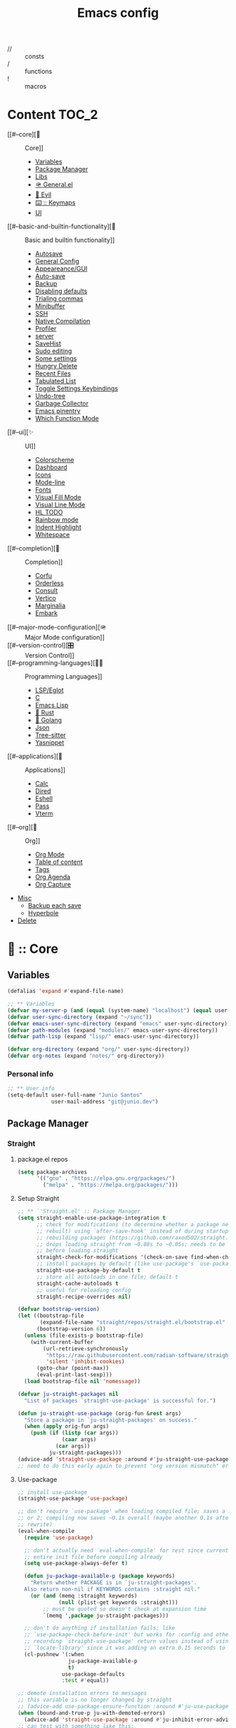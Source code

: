 #+TITLE: Emacs config


- // :: consts
- /  :: functions
- !  :: macros

* Content                                                           :TOC_2:
- [[#--core][🥚 :: Core]]
    - [[#variables][Variables]]
    - [[#package-manager][Package Manager]]
    - [[#libs][Libs]]
    - [[#-generalel][🪖 General.el]]
    - [[#-evil][👹 Evil]]
    - [[#️--keymaps][⌨️ :: Keymaps]]
    - [[#ui][UI]]
- [[#--basic-and-builtin-functionality][🔑 :: Basic and builtin functionality]]
    - [[#autosave][Autosave]]
    - [[#general-config][General Config]]
    - [[#appeareancegui][Appeareance/GUI]]
    - [[#auto-save][Auto-save]]
    - [[#backup][Backup]]
    - [[#disabling-defaults][Disabling defaults]]
    - [[#trialing-commas][Trialing commas]]
    - [[#minibuffer][Minibuffer]]
    - [[#ssh][SSH]]
    - [[#native-compilation][Native Compilation]]
    - [[#profiler][Profiler]]
    - [[#server][server]]
    - [[#savehist][SaveHist]]
    - [[#sudo-editing][Sudo editing]]
    - [[#some-settings][Some settings]]
    - [[#hungry-delete][Hungry Delete]]
    - [[#recent-files][Recent Files]]
    - [[#tabulated-list][Tabulated List]]
    - [[#toggle-settings-keybindings][Toggle Settings Keybindings]]
    - [[#undo-tree][Undo-tree]]
    - [[#garbage-collector][Garbage Collector]]
    - [[#emacs-pinentry][Emacs pinentry]]
    - [[#which-function-mode][Which Function Mode]]
- [[#--ui][✨ :: UI]]
    - [[#colorscheme][Colorscheme]]
    - [[#dashboard][Dashboard]]
    - [[#icons][Icons]]
    - [[#mode-line][Mode-line]]
    - [[#fonts][Fonts]]
    - [[#visual-fill-mode][Visual Fill Mode]]
    - [[#visual-line-mode][Visual Line Mode]]
    - [[#hl-todo][HL TODO]]
    - [[#rainbow-mode][Rainbow mode]]
    - [[#indent-highlight][Indent Highlight]]
    - [[#whitespace][Whitespace]]
- [[#--completion][🔮 :: Completion]]
    - [[#corfu][Corfu]]
    - [[#orderless][Orderless]]
    - [[#consult][Consult]]
    - [[#vertico][Vertico]]
    - [[#marginalia][Marginalia]]
    - [[#embark][Embark]]
- [[#--major-mode-configuration][🪖 :: Major Mode configuration]]
- [[#️--version-control][🎛️ :: Version Control]]
- [[#--programming-languages][🧑‍💻 :: Programming Languages]]
    - [[#lspeglot][LSP/Eglot]]
    - [[#c][C]]
    - [[#emacs-lisp][Emacs Lisp]]
    - [[#-rust][🦀 Rust]]
    - [[#-golang][🐹 Golang]]
    - [[#json][Json]]
    - [[#tree-sitter][Tree-sitter]]
    - [[#yasnippet][Yasnippet]]
- [[#--applications][📱 :: Applications]]
    - [[#calc][Calc]]
    - [[#dired][Dired]]
    - [[#eshell][Eshell]]
    - [[#pass][Pass]]
    - [[#vterm][Vterm]]
- [[#--org][🦄 :: Org]]
    - [[#org-mode][Org Mode]]
    - [[#table-of-content][Table of content]]
    - [[#tags][Tags]]
    - [[#org-agenda][Org Agenda]]
    - [[#org-capture][Org Capture]]
- [[#misc][Misc]]
    - [[#backup-each-save][Backup each save]]
    - [[#hyperbole][Hyperbole]]
- [[#delete][Delete]]

* 🥚 :: Core
** Variables
#+begin_src emacs-lisp
(defalias 'expand #'expand-file-name)

;; ** Variables
(defvar my-server-p (and (equal (system-name) "localhost") (equal user-login-name "juneo")))
(defvar user-sync-directory (expand "~/sync"))
(defvar emacs-user-sync-directory (expand "emacs" user-sync-directory))
(defvar path-modules (expand "modules/" emacs-user-sync-directory))
(defvar path-lisp (expand "lisp/" emacs-user-sync-directory))

(defvar org-directory (expand "org/" user-sync-directory))
(defvar org-notes (expand "notes/" org-directory))
#+end_src
*** Personal info
#+begin_src emacs-lisp
;; ** User info
(setq-default user-full-name "Junio Santos"
              user-mail-address "git@junio.dev")
#+end_src

** Package Manager
*** Straight
**** package.el repos
#+begin_src emacs-lisp
(setq package-archives
      '(("gnu" . "https://elpa.gnu.org/packages/")
        ("melpa" . "https://melpa.org/packages/")))
#+end_src

**** Setup Straight
#+BEGIN_SRC emacs-lisp
;; ** `'Straight.el' :: Package Manager
(setq straight-enable-use-package-integration t
      ;; check for modifications (to determine whether a package needs to be
      ;; rebuilt) using `after-save-hook' instead of during startup or always
      ;; rebuilding packages (https://github.com/raxod502/straight.el/issues/41)
      ;; drops loading straight from ~0.88s to ~0.05s; needs to be set
      ;; before loading straight
      straight-check-for-modifications '(check-on-save find-when-checking)
      ;; install packages by default (like use-package's `use-package-always-ensure')
      straight-use-package-by-default t
      ;; store all autoloads in one file; default t
      straight-cache-autoloads t
      ;; useful for reloading config
      straight-recipe-overrides nil)

(defvar bootstrap-version)
(let ((bootstrap-file
       (expand-file-name "straight/repos/straight.el/bootstrap.el" user-emacs-directory))
      (bootstrap-version 6))
  (unless (file-exists-p bootstrap-file)
    (with-current-buffer
        (url-retrieve-synchronously
         "https://raw.githubusercontent.com/radian-software/straight.el/develop/install.el"
         'silent 'inhibit-cookies)
      (goto-char (point-max))
      (eval-print-last-sexp)))
  (load bootstrap-file nil 'nomessage))

(defvar ju-straight-packages nil
  "List of packages `straight-use-package' is successful for.")

(defun ju-straight-use-package (orig-fun &rest args)
  "Store a package in `ju-straight-packages' on success."
  (when (apply orig-fun args)
    (push (if (listp (car args))
              (caar args)
            (car args))
          ju-straight-packages)))
(advice-add 'straight-use-package :around #'ju-straight-use-package)
;; need to do this early again to prevent "org version mismatch" error
#+END_SRC

**** Use-package
#+begin_src emacs-lisp
;; install use-package
(straight-use-package 'use-package)

;; don't require `use-package' when loading compiled file; saves a millisecond
;; or 2; compiling now saves ~0.1s overall (maybe another 0.1s after general
;; rewrite)
(eval-when-compile
  (require 'use-package)

  ;; don't actually need `eval-when-compile' for rest since currently loading
  ;; entire init file before compiling already
  (setq use-package-always-defer t)

  (defun ju-package-available-p (package keywords)
    "Return whether PACKAGE is in `ju-straight-packages'.
  Also return non-nil if KEYWORDS contains :straight nil."
    (or (and (memq :straight keywords)
             (null (plist-get keywords :straight)))
        ;; must be quoted so doesn't check at expansion time
        `(memq ',package ju-straight-packages)))

  ;; don't do anything if installation fails; like
  ;; `use-package-check-before-init' but works for :config and other keywords;
  ;; recording `straight-use-package' return values instead of using
  ;; `locate-library' since it was adding an extra 0.15 seconds to init
  (cl-pushnew '(:when
                ju-package-available-p
                t)
              use-package-defaults
              :test #'equal))

;; demote installation errors to messages
;; this variable is no longer changed by straight
;; (advice-add use-package-ensure-function :around #'ju-use-package-ensure)
(when (bound-and-true-p ju-with-demoted-errors)
  (advice-add 'straight-use-package :around #'ju-inhibit-error-advice))
;; can test with something like this:
;; (use-package does-not-exist)


#+end_src

*** Essensial packages
#+begin_src emacs-lisp
(straight-use-package 'org)

(use-package drag-stuff
  :config
  (drag-stuff-global-mode))

(use-package mwim
  :defer t)
#+end_src

** Libs
*** personal
**** constants
#+begin_src emacs-lisp
(defconst ju//lisp-modes
  '(emacs-lisp-mode
    lisp-interaction-mode
    eshell-mode
    clojure-mode
    lisp-mode)
  "List for all used lisp modes.")

(defconst interactive-modes-alist
  '(emacs-lisp-mode
    lisp-interaction-mode
    eshell-mode
    clojure-mode
    lisp-mode
    rustic-mode
    rust-mode
    python-mode
    js-mode
    ts-mode
    go-mode
    haskell-mode
    org-mode
    eshell-mode
    shell-script-mode
    prog-mode
    text-mode)
  "List containg all modes that user can write with")

(defconst ju//closeables-modes
  `(helpful-mode
    dired-mode
    ibuffer-mode
    special-mode
    Info-mode
    info-mode
    debugger-mode
    message-mode
    doc-view-mode
    eldoc-mode
    messages-buffer-mode
    messages-mode
    comint-mode
    Help-Mode
    help-mode
    Help-mode
    fundamental-mode
    minibuffer-mode)
  "List for all annoying modes.")

(defconst ju//lisp-mode-hooks
  (mapcar (lambda (mode) (intern (format "%s-hook" mode)))
          ju//lisp-modes)
  "List of hooks for all used lisp modes.")

(defconst ju//minibuffer-maps
  '(minibuffer-local-map
    minibuffer-local-ns-map
    minibuffer-local-completion-map
    minibuffer-local-must-match-map
    minibuffer-local-isearch-map
    evil-ex-completion-map)
  "List of minibuffer keymaps.")

(defun ju-default-monitor-geometry ()
  "Return geometry for the first monitor in `display-monitor-attributes-list'."
  (let* ((first-monitor (car (display-monitor-attributes-list))))
    (alist-get 'geometry first-monitor)))

(defun ju-default-monitor-width ()
  "Return the width of the first monitor in `display-monitor-attributes-list'."
  (nth 2 (ju-default-monitor-geometry)))

(defun ju-default-monitor-height ()
  "Return the height of the first monitor in `display-monitor-attributes-list'."
  (nth 3 (ju-default-monitor-geometry)))

(defun ju-border-width ()
  "Return the width to use for borders.
Uses 4 pixels FHD and 8 on 4k."
  (round (* 0.00208333333 (ju-default-monitor-width))))

(defun ju-mode-line-height ()
  (round (* 0.00911458333333333 (ju-default-monitor-width))))

(defun ju-smaller-mode-line-height ()
  (round (* 0.0078125 (ju-default-monitor-width))))

(defconst ju//insert-commands
  '(self-insert-command
    org-self-insert-command
    LaTeX-insert-left-brace
    outshine-self-insert-command
    lispy-space)
  "List of self-insert commands.")

(defconst ju//shell-prompt-pattern
  "^[^#$%»>\\n]*[#$%»>] *")
#+end_src

**** macros
#+BEGIN_SRC emacs-lisp
(defmacro !map (map &rest bindings)
  `(progn
     ,@(seq-map (lambda (pair)
                  `(define-key! ,map (kbd ,(car pair)) ,(cadr pair)))
                (seq-partition bindings 2))))

(defmacro define-key! (map keybind command)
  `(define-key ,map (kbd ,keybind) ',command))

(defmacro defun! (name arglist &optional docstring &rest body)
  "`defun' but return guaranteed."
  (declare (doc-string 3) (indent 2))
  `(progn (defun ,name ,arglist ,docstring ,@body)
          #',name))

(defmacro pushnew! (place &rest values)
  "Push VALUES sequentially into PLACE, if they aren't already present.
This is a variadic `cl-pushnew'."
  (let ((var (make-symbol "result")))
    `(dolist (,var (list ,@values) (with-no-warnings ,place))
       (cl-pushnew ,var ,place :test #'equal))))

(defmacro run-at-interval! (interval idle-interval &rest body)
  "Every INTERVAL seconds, unless idle for > IDLE-INTERVAL seconds, run BODY.
    Also, after IDLE-INTERVAL seconds of idle time, run BODY. This allows using an
    idle timer to quickly run BODY when Emacs becomes idle but also ensures that
    BODY is run periodically even if Emacs is actively being used."
  (declare (indent 2))
  `(progn
     (run-at-time (current-time) ,interval
                  (lambda ()
                    (let* ((idle-time (current-idle-time))
                           (idle-secs (when idle-time
                                        (float-time idle-time))))
                      (unless (and idle-secs
                                   (> idle-secs ,idle-interval))
                        ,@body))))
     (run-with-idle-timer ,idle-interval t (lambda () ,@body))))

(defmacro silently! (&rest body)
  (declare (indent 0) (debug t))
  `(let ((inhibit-message t)
         (save-silently t))
     (cl-letf (((symbol-function 'message) #'ignore))
       ,@body)))

(with-eval-after-load 'general
  (defmacro after-gui! (&rest body)
    "Run BODY once after the first GUI frame is created."
    (declare (indent 0) (debug t))
    `(if (display-graphic-p)
         (progn ,@body)
       (general-add-hook 'server-after-make-frame-hook
                         (lambda () ,@body)
                         nil
                         nil
                         t))))
#+end_src

**** functions
#+begin_src emacs-lisp
;;;###Autoload
(defun chmod-current-file()
 (interactive)
 (chmod (buffer-file-name) (read-file-modes)))

(defmacro ju-fd (filename)
  "Create and return named function to visit FILENAME."
  `(defun! ,(intern (format "fd-%s"
                            (if (stringp filename)
                                filename
                              (cl-gensym)))) ()
     ,(format "Call `fd' on %s." filename)
     (interactive)
     (fd ,filename)))

(defmacro ju-find-file (filename)
  "Create and return named function to visit FILENAME."
  `(defun! ,(intern (format "%s"
                            (if (stringp filename)
                                filename
                              (cl-gensym)))) ()
     ,(format "Call `find-file' on %s." filename)
     (interactive)
     (find-file ,filename)))

(defun buffer-unique-p ()
  "Check if the current buffer is unique among all windows."
  (let ((buffer (current-buffer)))
    (not (cl-loop for win being the windows
                  if (eq buffer (window-buffer win))
                  collect win))))

(defun doom-unquote (exp)
  "Return EXP unquoted."
  (declare (pure t) (side-effect-free t))
  (while (memq (car-safe exp) '(quote function))
    (setq exp (cadr exp)))
  exp)

(defun ju.display-buffer-popup-window (buffer alist)
  "Display BUFFER in a popped up window.
      This is a stripped down version of `shackle--display-buffer-popup-window'.
      ALIST is passed to `shackle--window-display-buffer' internally.
      If PLIST contains the :other key with t as value, reuse the next
      available window if possible."
  (let ((window (if (not (one-window-p))
                    (next-window nil 'nominibuf)
                  (shackle--split-some-window (selected-frame) alist))))
    (window--display-buffer buffer window 'window alist)))

(defun doom--setq-hook-fns (hooks rest &optional singles)
  (unless (or singles (= 0 (% (length rest) 2)))
    (signal 'wrong-number-of-arguments (list #'evenp (length rest))))
  (cl-loop with vars = (let ((args rest)
                             vars)
                         (while args
                           (push (if singles
                                     (list (pop args))
                                   (cons (pop args) (pop args)))
                                 vars))
                         (nreverse vars))
           for hook in (doom--resolve-hook-forms hooks)
           for mode = (string-remove-suffix "-hook" (symbol-name hook))
           append
           (cl-loop for (var . val) in vars
                    collect
                    (list var val hook
                          (intern (format "doom--setq-%s-for-%s-h"
                                          var mode))))))
(defun doom--resolve-hook-forms (hooks)
  "Converts a list of modes into a list of hook symbols.

  If a mode is quoted, it is left as is. If the entire HOOKS list is quoted, the
  list is returned as-is."
  (declare (pure t) (side-effect-free t))
  (let ((hook-list (ensure-list (doom-unquote hooks))))
    (if (eq (car-safe hooks) 'quote)
        hook-list
      (cl-loop for hook in hook-list
               if (eq (car-safe hook) 'quote)
               collect (cadr hook)
               else collect (intern (format "%s-hook" (symbol-name hook)))))))

(defmacro setq-hook! (hooks &rest var-vals)
  "Sets buffer-local variables on HOOKS.
  \(fn HOOKS &rest [SYM VAL]...)"
  (declare (indent 1))
  (macroexp-progn
   (cl-loop for (var val hook fn) in (doom--setq-hook-fns hooks var-vals)
            collect `(defun ,fn (&rest _)
                       ,(format "%s = %s" var (pp-to-string val))
                       (setq-local ,var ,val))
            collect `(add-hook ',hook #',fn -90))))

(defun ju.kill-this-buffer ()
  "`kill-this-buffer' with no menu-bar checks.
                                  `kill-this-buffer' is supposed to be called from the menu bar.
                                  See https://www.reddit.com/r/emacs/comments/64xb3q/killthisbuffer_sometimes_just_stops_working/."
  (interactive)
  (if (minibufferp)
      (abort-recursive-edit)
    (kill-buffer (current-buffer))))

(defun ju.org-toggle-todo-and-fold ()
  (interactive)
  (save-excursion
    (org-back-to-heading t) ;; Make sure command works even if point is
    ;; below target heading
    (cond ((looking-at "\*+ TODO")
           (org-todo "DONE")
           (hide-subtree))
          ((looking-at "\*+ DONE")
           (org-todo "TODO")
           (hide-subtree))
          (t (message "Can only toggle between TODO and DONE.")))))

(cl-defun ju.file-basename (&optional (file (buffer-file-name)))
  "Return the basename of FILE."
  (file-name-sans-extension (file-name-nondirectory file)))

(defmacro defadvice! (symbol arglist &optional docstring &rest body)
  "Define an advice called SYMBOL and add it to PLACES.

  ARGLIST is as in `defun'. WHERE is a keyword as passed to `advice-add', and
  PLACE is the function to which to add the advice, like in `advice-add'.
  DOCSTRING and BODY are as in `defun'.

  \(fn SYMBOL ARGLIST &optional DOCSTRING &rest [WHERE PLACES...] BODY\)"
  (declare (doc-string 3) (indent defun))
  (unless (stringp docstring)
    (push docstring body)
    (setq docstring nil))
  (let (where-alist)
    (while (keywordp (car body))
      (push `(cons ,(pop body) (ensure-list ,(pop body)))
            where-alist))
    `(progn
       (defun ,symbol ,arglist ,docstring ,@body)
       (dolist (targets (list ,@(nreverse where-alist)))
         (dolist (target (cdr targets))
           (advice-add target (car targets) #',symbol))))))


(defmacro letf! (bindings &rest body)
  "Temporarily rebind function, macros, and advice in BODY.

  Intended as syntax sugar for `cl-letf', `cl-labels', `cl-macrolet', and
  temporary advice.

  BINDINGS is either:

    A list of, or a single, `defun', `defun*', `defmacro', or `defadvice' forms.
    A list of (PLACE VALUE) bindings as `cl-letf*' would accept.

  TYPE is one of:

    `defun' (uses `cl-letf')
    `defun*' (uses `cl-labels'; allows recursive references),
    `defmacro' (uses `cl-macrolet')
    `defadvice' (uses `defadvice!' before BODY, then `undefadvice!' after)

  NAME, ARGLIST, and BODY are the same as `defun', `defun*', `defmacro', and
  `defadvice!', respectively.

  \(fn ((TYPE NAME ARGLIST &rest BODY) ...) BODY...)"
  (declare (indent defun))
  (setq body (macroexp-progn body))
  (when (memq (car bindings) '(defun defun* defmacro defadvice))
    (setq bindings (list bindings)))
  (dolist (binding (reverse bindings) body)
    (let ((type (car binding))
          (rest (cdr binding)))
      (setq
       body (pcase type
              (`defmacro `(cl-macrolet ((,@rest)) ,body))
              (`defadvice `(progn (defadvice! ,@rest)
                                  (unwind-protect ,body (undefadvice! ,@rest))))
              ((or `defun `defun*)
               `(cl-letf ((,(car rest) (symbol-function #',(car rest))))
                  (ignore ,(car rest))
                  ,(if (eq type 'defun*)
                       `(cl-labels ((,@rest)) ,body)
                     `(cl-letf (((symbol-function #',(car rest))
                                 (lambda! ,(cadr rest) ,@(cddr rest))))
                        ,body))))
              (_
               (when (eq (car-safe type) 'function)
                 (setq type (list 'symbol-function type)))
               (list 'cl-letf (list (cons type rest)) body)))))))

(defun ju.blog-dir-p (file)
  "Return whether the current file is in my blog post directory."
  (file-in-directory-p
   file
   (expand-file-name "content-org" (getenv "BLOG"))))

(defun ju.side-window-p ()
  "Return non-nil if the selected window is a side window."
  (window-parameter (selected-window) 'window-side))

(use-package evil-cleverparens
:init
(evil-cleverparens-mode))

(defun close-minibuffer ()
  "Close the current buffer if its major mode is in the `modes` list."
  (interactive)
  (unless (memq major-mode interactive-modes-alist)
      (progn
        (kill-buffer (current-buffer))
        (unless (one-window-p)
          (delete-window)))
    (message (format "Closing %s ..." major-mode))))

(defun ju.kill-buffer-delete-window ()
  "Kill the current buffer and then delete the current window."
  (interactive)
  (if (one-window-p)
      (ju.kill-this-buffer)
    (progn
      (when (buffer-unique-p)
        (ju.kill-this-buffer))
      (delete-window))))

(defun ju.kill-minibuffer ()
  "Kill the current buffer and then delete the current window."
  (interactive)
  (unless (one-window-p)
    (progn
      (when (buffer-unique-p)
        (ju.kill-this-buffer))
      (delete-window))))

(defun ju.vsplit ()
  "Vertically split window and switch to new window."
  (interactive)
  (split-window-below)
  (other-window 1)
  (balance-windows))

(defun ju.describe-symbol ()
  "Run `describe-symbol' for the `symbol-at-point'."
  (interactive)
  (describe-symbol (symbol-at-point)))

(defun ju.kill-other-buffers ()
  "Kill all other buffers."
  (interactive)
  (mapc 'kill-buffer (delq (current-buffer) (buffer-list))))

(defun ju-maybe-sudo-edit ()
  "If the current file is exists and is unwritable, edit it as root with sudo."
  (interactive)
  (let* ((file (or buffer-file-name
                   (when (derived-mode-p 'dired-mode 'wdired-mode)
                     default-directory)))
         (parent (file-name-directory file))
         ;; don't try to lookup password with auth-source
         auth-sources)
    (when (and file
               (not (file-writable-p file))
               (or (file-exists-p file)
                   ;; might want to create a file
                   (and (file-exists-p parent)
                        (not (file-writable-p parent))))
               ;; don't want to edit Emacs source files as root
               (not (string-match "/usr/share/emacs/.*" file)))
      (let ((method (file-remote-p default-directory 'method))
            (user (file-remote-p default-directory 'user))
            (host (file-remote-p default-directory 'host))
            (localname (file-remote-p file 'localname)))
        (find-file (if method
                       (concat "/" method ":" user "@" host
                               "|sudo:" host ":" localname)
                     (concat "/sudo:root@localhost:" file)))))))

(defun ju.hsplit ()
  "Horizontally split window and switch to new window."
  (interactive)
  (split-window-right)
  (other-window 1)
  (balance-windows))

  ;;;###Autoload
(defun ju-goto-messages ()
  (interactive)

  (switch-to-buffer "*Messages*"))

(defun ju-goto-backtrace ()
  (interactive)
  (switch-to-buffer "*Backtrace*"))

(defalias #'+org/toggle-fold #'+org-cycle-only-current-subtree-h)

(defun +org-cycle-only-current-subtree-h (&optional arg)
  "Toggle the local fold at the point, and no deeper.
  `org-cycle's standard behavior is to cycle between three levels: collapsed,
  subtree and whole document. This is slow, especially in larger org buffer. Most
  of the time I just want to peek into the current subtree -- at most, expand
  ,*only* the current subtree.

  All my (performant) foldings needs are met between this and `org-show-subtree'
  (on zO for evil users), and `org-cycle' on shift-TAB if I need it."
  (interactive "P")
  (unless (or (eq this-command 'org-shifttab)
              (and (bound-and-true-p org-cdlatex-mode)
                   (or (org-inside-LaTeX-fragment-p)
                       (org-inside-latex-macro-p))))
    (save-excursion
      (org-beginning-of-line)
      (let (invisible-p)
        (when (and (org-at-heading-p)
                   (or org-cycle-open-archived-trees
                       (not (member org-archive-tag (org-get-tags))))
                   (or (not arg)
                       (setq invisible-p (outline-invisible-p (line-end-position)))))
          (unless invisible-p
            (setq org-cycle-subtree-status 'subtree))
          (org-cycle-internal-local)
          t)))))
#+end_src

**** After
#+BEGIN_SRC emacs-lisp
(defmacro after! (package &rest body)
  "Evaluate BODY after PACKAGE have loaded.

PACKAGE is a symbol (or list of them) referring to Emacs features (aka
packages). PACKAGE may use :or/:any and :and/:all operators. The precise format
is:

- An unquoted package symbol (the name of a package)
    (after! helm BODY...)
- An unquoted, nested list of compound package lists, using any combination of
  :or/:any and :and/:all
    (after! (:or package-a package-b ...)  BODY...)
    (after! (:and package-a package-b ...) BODY...)
    (after! (:and package-a (:or package-b package-c) ...) BODY...)
- An unquoted list of package symbols (i.e. BODY is evaluated once both magit
  and git-gutter have loaded)
    (after! (magit git-gutter) BODY...)
  If :or/:any/:and/:all are omitted, :and/:all are implied.

This emulates `eval-after-load' with a few key differences:

1. No-ops for package that are disabled by the user (via `package!') or not
   installed yet.
2. Supports compound package statements (see :or/:any and :and/:all above).

Since the contents of these blocks will never by byte-compiled, avoid putting
things you want byte-compiled in them! Like function/macro definitions."
  (declare (indent defun) (debug t))
  (if (symbolp package)
      (unless (memq package (bound-and-true-p doom-disabled-packages))
        (list (if (or (not (bound-and-true-p byte-compile-current-file))
                      (require package nil 'noerror))
                  #'progn
                #'with-no-warnings)
              `(with-eval-after-load ',package ,@body)))
    (let ((p (car package)))
      (cond ((memq p '(:or :any))
             (macroexp-progn
              (cl-loop for next in (cdr package)
                       collect `(after! ,next ,@body))))
            ((memq p '(:and :all))
             (dolist (next (reverse (cdr package)) (car body))
               (setq body `((after! ,next ,@body)))))
            (`(after! (:and ,@package) ,@body))))))
#+END_SRC

**** Window/popup
#+begin_src emacs-lisp
(defmacro noct-match-major-mode (mode)
  "Create a function that returns whether the current `major-mode' is MODE."
  (let ((name (intern (format "noct-match-%s" mode))))
    `(progn
       (defun ,name (buffer-or-name _action)
         (ignore-errors
           (let ((buffer (get-buffer buffer-or-name)))
             (eq ',mode (buffer-local-value 'major-mode buffer)))))
       #',name)))

(defun noct-display-and-select-buffer (func buffer alist)
  "Call FUNC with BUFFER and ALIST.
    Select the window afterwards if possible. This is modified from
    `shackle--display-buffer-reuse'. Additionally set the window to be fixed size."
  (let ((window (funcall func buffer alist)))
    (when (and window (window-live-p window))
      (select-window window t))
    ;; TODO this breaks slots; doesn't work for non-side windows
    ;; (with-current-buffer buffer
    ;;   (setq window-size-fixed t))
    window))

(defun noct-display-buffer-reuse-window (buffer alist)
  "Call `display-buffer-reuse-window' with BUFFER and ALIST.
    Select the window afterwards if possible."
  (noct-display-and-select-buffer #'display-buffer-reuse-window buffer alist))

(defun noct-display-buffer-in-side-window (buffer alist)
  "Call `display-buffer-in-side-window' with BUFFER and ALIST.
    Select the window afterwards if possible."
  (noct-display-and-select-buffer #'display-buffer-in-side-window buffer alist))

(defun noct-display-buffer-same-window (buffer alist)
  "Call `display-buffer-same-window' with BUFFER and ALIST.
    Select the window afterwards if possible."
  (noct-display-and-select-buffer #'display-buffer-same-window buffer alist))

(defun shackle--split-some-window (frame alist)
  "Return a window if splitting any window was successful.
    This function tries using the largest window on FRAME for
    splitting, if all windows are the same size, the selected one is
    taken, in case this fails, the least recently used window is used
    for splitting.  ALIST is passed to `window--try-to-split-window'
    internally."
  (or (window--try-to-split-window (get-largest-window frame t) alist)
      (window--try-to-split-window (get-lru-window frame t) alist)))

(defmacro noct-handle-window (condition &rest body)
  "Display windows matching CONDITION with the settings in BODY."
  (declare (indent 1) (debug t))
  (let ((condition (if (and (symbolp condition)
                            (string-match "-mode$" (symbol-name condition)))
                       `(noct-match-major-mode ,condition)
                     condition)))
    `(cl-pushnew
      (list ,condition ,@body)
      display-buffer-alist
      :test 'equal)))

(defun shackle--display-buffer-popup-window (buffer alist)
  "Display BUFFER in a popped up window.
    This is a stripped down version of `shackle--display-buffer-popup-window'.
    ALIST is passed to `shackle--window-display-buffer' internally.
    If PLIST contains the :other key with t as value, reuse the next
    available window if possible."
  (let ((window (if (not (one-window-p))
                    (next-window nil 'nominibuf)
                  (shackle--split-some-window (selected-frame) alist))))
    (window--display-buffer buffer window 'window alist)))

(defun noct-display-buffer-creating-other-window (buffer alist)
  "Call `display-buffer-in-other-window' with BUFFER and ALIST.
    If another window does not exist, create it. Select the window afterwards if
    possible."
  (noct-display-and-select-buffer #'shackle--display-buffer-popup-window
                                  buffer alist))

(defmacro noct-handle-popup (condition &optional slot)
  "Display popups matching CONDITION in a side window at the top.
    When SLOT is non-nil, display popup buffers in that SLOT in the side window."
  `(noct-handle-window ,condition
     '(side . top)
     '(slot . ,slot)
     '(window-height . 0.5)))

(defmacro noct-handle-popup-same-window (condition)
  "Display popups matching CONDITION in the current window."
  `(noct-handle-window ,condition
     '(noct-display-buffer-reuse-window noct-display-buffer-same-window)))

(defmacro noct-handle-popup-other-window (condition)
  "Display popups matching CONDITION in the other window.
    Create another window if one doesn't exist"
  `(noct-handle-window ,condition
     '(noct-display-buffer-reuse-window
       noct-display-buffer-creating-other-window)))

(defmacro noct-handle-popup-other-window-no-select (condition)
  "Display popups matching CONDITION in the other window without selecting it.
    Create another window if one doesn't exist"
  `(noct-handle-window ,condition
     'shackle--display-buffer-popup-window))

(defun noct-side-window-p ()
  "Return non-nil if the selected window is a side window."
  (window-parameter (selected-window) 'window-side))
#+end_src
**** keybinds
#+BEGIN_SRC emacs-lisp

(defun noct-display-and-select-buffer (func buffer alist)
  "Call FUNC with BUFFER and ALIST.
Select the window afterwards if possible. This is modified from
`shackle--display-buffer-reuse'. Additionally set the window to be fixed size."
  (let ((window (funcall func buffer alist)))
    (when (and window (window-live-p window))
      (select-window window t))
    ;; TODO this breaks slots; doesn't work for non-side windows
    ;; (with-current-buffer buffer
    ;;   (setq window-size-fixed t))
    window))

(defmacro define-leader-key! (&rest args)
  "Define <leader> keys.

Uses `general-define-key' under the hood, but does not support :states,
:wk-full-keys or :keymaps. Use `map!' for a more convenient interface.

See `doom-leader-key' and `doom-leader-alt-key' to change the leader prefix."
  `(general-define-key
    :states nil
    :wk-full-keys nil
    :keymaps "SPC"
    ,@args))

(defmacro define-localleader-key! (&rest args)
  "Define <localleader> key.

Uses `general-define-key' under the hood, but does not support :major-modes,
:states, :prefix or :non-normal-prefix. Use `map!' for a more convenient
interface.

See `doom-localleader-key' and `doom-localleader-alt-key' to change the
localleader prefix."
  `(general-define-key
    :states '(normal visual motion emacs insert)
    :major-modes t
    :prefix "SPC m"
    :non-normal-prefix "M-SPC m"
    ,@args))

(defun doom/escape (&optional interactive)
  "Run `doom-escape-hook'."
  (interactive (list 'interactive))
  (cond ((minibuffer-window-active-p (minibuffer-window))
         ;; quit the minibuffer if open.
         (when interactive
           (setq this-command 'abort-recursive-edit))
         (abort-recursive-edit))
        ;; Run all escape hooks. If any returns non-nil, then stop there.
        ((run-hook-with-args-until-success 'doom-escape-hook))
        ;; don't abort macros
        ((or defining-kbd-macro executing-kbd-macro) nil)
        ;; Back to the default
        ((unwind-protect (keyboard-quit)
           (when interactive
             (setq this-command 'keyboard-quit))))))

(defvar doom-evil-state-alist
  '((?n . normal)
    (?v . visual)
    (?i . insert)
    (?e . emacs)
    (?o . operator)
    (?m . motion)
    (?r . replace)
    (?g . global))
  "A list of cons cells that map a letter to a evil state symbol.")

(defun doom--map-keyword-to-states (keyword)
  "Convert a KEYWORD into a list of evil state symbols.

For example, :nvi will map to (list 'normal 'visual 'insert). See
`doom-evil-state-alist' to customize this."
  (cl-loop for l across (doom-keyword-name keyword)
           if (assq l doom-evil-state-alist) collect (cdr it)
           else do (error "not a valid state: %s" l)))

;; specials
(defvar doom--map-forms nil)
(defvar doom--map-fn nil)
(defvar doom--map-batch-forms nil)
(defvar doom--map-state '(:dummy t))
(defvar doom--map-parent-state nil)
(defvar doom--map-evil-p nil)
(after! evil (setq doom--map-evil-p t))

(defun doom--map-process (rest)
  (let ((doom--map-fn doom--map-fn)
        doom--map-state
        doom--map-forms
        desc)
    (while rest
      (let ((key (pop rest)))
        (cond ((listp key)
               (doom--map-nested nil key))

              ((keywordp key)
               (pcase key
                 (:leader
                  (doom--map-commit)
                  (setq doom--map-fn 'doom--define-leader-key))
                 (:localleader
                  (doom--map-commit)
                  (setq doom--map-fn 'define-localleader-key!))
                 (:after
                  (doom--map-nested (list 'after! (pop rest)) rest)
                  (setq rest nil))
                 (:desc
                  (setq desc (pop rest)))
                 (:map
                  (doom--map-set :keymaps `(quote ,(ensure-list (pop rest)))))
                 (:mode
                  (push (cl-loop for m in (ensure-list (pop rest))
                                 collect (intern (concat (symbol-name m) "-map")))
                        rest)
                  (push :map rest))
                 ((or :when :unless)
                  (doom--map-nested (list (intern (doom-keyword-name key)) (pop rest)) rest)
                  (setq rest nil))
                 (:prefix-map
                  (cl-destructuring-bind (prefix . desc)
                      (let ((arg (pop rest)))
                        (if (consp arg) arg (list arg)))
                    (let ((keymap (intern (format "doom-leader-%s-map" desc))))
                      (setq rest
                            (append (list :desc desc prefix keymap
                                          :prefix prefix)
                                    rest))
                      (push `(defvar ,keymap (make-sparse-keymap))
                            doom--map-forms))))
                 (:prefix
                  (cl-destructuring-bind (prefix . desc)
                      (let ((arg (pop rest)))
                        (if (consp arg) arg (list arg)))
                    (doom--map-set (if doom--map-fn :infix :prefix)
                                   prefix)
                    (when (stringp desc)
                      (setq rest (append (list :desc desc "" nil) rest)))))
                 (:textobj
                  (let* ((key (pop rest))
                         (inner (pop rest))
                         (outer (pop rest)))
                    (push `(map! (:map evil-inner-text-objects-map ,key ,inner)
                                 (:map evil-outer-text-objects-map ,key ,outer))
                          doom--map-forms)))
                 (_
                  (condition-case _
                      (doom--map-def (pop rest) (pop rest)
                                     (doom--map-keyword-to-states key)
                                     desc)
                    (error
                     (error "Not a valid `map!' property: %s" key)))
                  (setq desc nil))))

              ((doom--map-def key (pop rest) nil desc)
               (setq desc nil)))))

    (doom--map-commit)
    (macroexp-progn (nreverse (delq nil doom--map-forms)))))

(defun doom--map-append-keys (prop)
  (let ((a (plist-get doom--map-parent-state prop))
        (b (plist-get doom--map-state prop)))
    (if (and a b)
        `(general--concat t ,a ,b)
      (or a b))))

(defun doom--map-nested (wrapper rest)
  (doom--map-commit)
  (let ((doom--map-parent-state (doom--map-state)))
    (push (if wrapper
              (append wrapper (list (doom--map-process rest)))
            (doom--map-process rest))
          doom--map-forms)))

(defun doom--map-set (prop &optional value)
  (unless (equal (plist-get doom--map-state prop) value)
    (doom--map-commit))
  (setq doom--map-state (plist-put doom--map-state prop value)))

(defun doom--map-def (key def &optional states desc)
  (when (or (memq 'global states)
            (null states))
    (setq states (cons 'nil (delq 'global states))))
  (when desc
    (let (unquoted)
      (cond ((and (listp def)
                  (keywordp (car-safe (setq unquoted (doom-unquote def)))))
             (setq def (list 'quote (plist-put unquoted :which-key desc))))
            ((setq def (cons 'list
                             (if (and (equal key "")
                                      (null def))
                                 `(:ignore t :which-key ,desc)
                               (plist-put (general--normalize-extended-def def)
                                          :which-key desc))))))))
  (dolist (state states)
    (push (list key def)
          (alist-get state doom--map-batch-forms)))
  t)

(defun doom--map-commit ()
  (when doom--map-batch-forms
    (cl-loop with attrs = (doom--map-state)
             for (state . defs) in doom--map-batch-forms
             if (or doom--map-evil-p (not state))
             collect `(,(or doom--map-fn 'general-define-key)
                       ,@(if state `(:states ',state)) ,@attrs
                       ,@(mapcan #'identity (nreverse defs)))
             into forms
             finally do (push (macroexp-progn forms) doom--map-forms))
    (setq doom--map-batch-forms nil)))

(defun doom--map-state ()
  (let ((plist
         (append (list :prefix (doom--map-append-keys :prefix)
                       :infix  (doom--map-append-keys :infix)
                       :keymaps
                       (append (plist-get doom--map-parent-state :keymaps)
                               (plist-get doom--map-state :keymaps)))
                 doom--map-state
                 nil))
        newplist)
    (while plist
      (let ((key (pop plist))
            (val (pop plist)))
        (when (and val (not (plist-member newplist key)))
          (push val newplist)
          (push key newplist))))
    newplist))

;;
(defmacro map! (&rest rest)
  "A convenience macro for defining keybinds, powered by `general'.

If evil isn't loaded, evil-specific bindings are ignored.

Properties
  :leader [...]                   an alias for (:prefix doom-leader-key ...)
  :localleader [...]              bind to localleader; requires a keymap
  :mode [MODE(s)] [...]           inner keybinds are applied to major MODE(s)
  :map [KEYMAP(s)] [...]          inner keybinds are applied to KEYMAP(S)
  :prefix [PREFIX] [...]          set keybind prefix for following keys. PREFIX
                                  can be a cons cell: (PREFIX . DESCRIPTION)
  :prefix-map [PREFIX] [...]      same as :prefix, but defines a prefix keymap
                                  where the following keys will be bound. DO NOT
                                  USE THIS IN YOUR PRIVATE CONFIG.
  :after [FEATURE] [...]          apply keybinds when [FEATURE] loads
  :textobj KEY INNER-FN OUTER-FN  define a text object keybind pair
  :when [CONDITION] [...]
  :unless [CONDITION] [...]

  Any of the above properties may be nested, so that they only apply to a
  certain group of keybinds.

States
  :n  normal
  :v  visual
  :i  insert
  :e  emacs
  :o  operator
  :m  motion
  :r  replace
  :g  global  (binds the key without evil `current-global-map')

  These can be combined in any order, e.g. :nvi will apply to normal, visual and
  insert mode. The state resets after the following key=>def pair. If states are
  omitted the keybind will be global (no emacs state; this is different from
  evil's Emacs state and will work in the absence of `evil-mode').

  These must be placed right before the key string.

  Do
    (map! :leader :desc \"Description\" :n \"C-c\" #'dosomething)
  Don't
    (map! :n :leader :desc \"Description\" \"C-c\" #'dosomething)
    (map! :leader :n :desc \"Description\" \"C-c\" #'dosomething)"
  (when (or (bound-and-true-p byte-compile-current-file)
            (not noninteractive))
    (doom--map-process rest)))
#+END_SRC

*** Doom helpers
**** Large files
#+begin_src emacs-lisp
;; ** Doom helpers
(defvar-local doom-large-file-p nil)
(put 'doom-large-file-p 'permanent-local t)

(defvar doom-large-file-size-alist '(("." . 3.0))
  "An alist mapping regexps (like `auto-mode-alist') to filesize thresholds.

         If a file is opened and discovered to be larger than the threshold, Doom
         performs emergency optimizations to prevent Emacs from hanging, crashing or
         becoming unusably slow.

         These thresholds are in MB, and is used by `doom--optimize-for-large-files-a'.")

(defvar doom-large-file-excluded-modes
  '(so-long-mode
    special-mode archive-mode tar-mode jka-compr
    git-commit-mode image-mode doc-view-mode doc-view-mode-maybe
    ebrowse-tree-mode pdf-view-mode tags-table-mode)
  "Major modes that `doom-check-large-file-h' will ignore.")

(defun doom--optimize-for-large-files-a (orig-fn &rest args)
  "Set `doom-large-file-p' if the file is too large.
         Uses `doom-large-file-size-alist' to determine when a file is too large. When
         `doom-large-file-p' is set, other plugins can detect this and reduce their
         runtime costs (or disable themselves) to ensure the buffer is as fast as
         possible."
  (if (setq doom-large-file-p
            (and buffer-file-name
                 (not doom-large-file-p)
                 (file-exists-p buffer-file-name)
                 (ignore-errors
                   (> (nth 7 (file-attributes buffer-file-name))
                      (* 1024 1024
                         (assoc-default buffer-file-name
                                        doom-large-file-size-alist
                                        #'string-match-p))))))
      (prog1 (apply orig-fn args)
        (if (memq major-mode doom-large-file-excluded-modes)
            (setq doom-large-file-p nil)
          (when (fboundp 'so-long-minor-mode) ; in case the user disabled it
            (so-long-minor-mode))
          (message "Large file! Cutting corners to improve performance")))
    (apply orig-fn args)))

(with-eval-after-load 'general
  (general-add-advice 'after-find-file :around #'doom--optimize-for-large-files-a))

#+end_src

**** Load incrementally
#+begin_src emacs-lisp
;; ** Defer Incrementally
;; https://github.com/hlissner/doom-emacs/blob/42a21dffddeee57d84e82a9f0b65d1b0cba2b2af/core/core.el#L353
(defvar doom-incremental-packages '(t)
  "A list of packages to load incrementally after startup. Any large packages
                   here may cause noticeable pauses, so it's recommended you break them up into
                   sub-packages. For example, `org' is comprised of many packages, and can be
                   broken up into:
                 (doom-load-packages-incrementally
                  '(calendar find-func format-spec org-macs org-compat
                    org-faces org-entities org-list org-pcomplete org-src
                    org-footnote org-macro ob org org-clock org-agenda
                    org-capture))
                   This is already done by the lang/org module, however.
                   If you want to disable incremental loading altogether, either remove
                   `doom-load-packages-incrementally-h' from `emacs-startup-hook' or set
                   `doom-incremental-first-idle-timer' to nil.")

(defvar doom-incremental-first-idle-timer 2.0
  "How long (in idle seconds) until incremental loading starts.
                   Set this to nil to disable incremental loading.")

(defvar doom-incremental-idle-timer 0.75
  "How long (in idle seconds) in between incrementally loading packages.")

(defvar doom-incremental-load-immediately nil
  ;; (daemonp)
  "If non-nil, load all incrementally deferred packages immediately at startup.")

(defmacro appendq! (sym &rest lists)
  "Append LISTS to SYM in place."
  `(setq ,sym (append ,sym ,@lists)))

(defun doom-load-packages-incrementally (packages &optional now)
  "Registers PACKAGES to be loaded incrementally.
                   If NOW is non-nil, load PACKAGES incrementally, in `doom-incremental-idle-timer'
                   intervals."
  (if (not now)
      (appendq! doom-incremental-packages packages)
    (while packages
      (let ((req (pop packages)))
        (unless (featurep req)
          (message "Incrementally loading %s" req)
          (condition-case e
              (or (while-no-input
                    ;; If `default-directory' is a directory that doesn't exist
                    ;; or is unreadable, Emacs throws up file-missing errors, so
                    ;; we set it to a directory we know exists and is readable.
                    (let ((default-directory user-emacs-directory)
                          (gc-cons-threshold most-positive-fixnum)
                          file-name-handler-alist)
                      (require req nil t))


                    t)
                  (push req packages))
            ((error debug)
             (message "Failed to load '%s' package incrementally, because: %s"
                      req e)))
          (if (not packages)
              (message "Finished incremental loading")
            (run-with-idle-timer doom-incremental-idle-timer
                                 nil #'doom-load-packages-incrementally
                                 packages t)
            (setq packages nil)))))))

(defun doom-load-packages-incrementally-h ()
  "Begin incrementally loading packages in `doom-incremental-packages'.
                   If this is a daemon session, load them all immediately instead."
  (if doom-incremental-load-immediately
      (mapc #'require (cdr doom-incremental-packages))
    (when (numberp doom-incremental-first-idle-timer)
      (run-with-idle-timer doom-incremental-first-idle-timer
                           nil #'doom-load-packages-incrementally
                           (cdr doom-incremental-packages) t))))

(add-hook 'emacs-startup-hook #'doom-load-packages-incrementally-h)

;; Adds two keywords to `use-package' to expand its lazy-loading capabilities:
;;
;;   :after-call SYMBOL|LIST
;;   :defer-incrementally SYMBOL|LIST|t
;;
;; Check out `use-package!'s documentation for more about these two.
(eval-when-compile
  (dolist (keyword '(:defer-incrementally :after-call))
    (push keyword use-package-deferring-keywords)
    (setq use-package-keywords
          (use-package-list-insert keyword use-package-keywords :after)))

  (defalias 'use-package-normalize/:defer-incrementally #'use-package-normalize-symlist)
  (defun use-package-handler/:defer-incrementally (name _keyword targets rest state)
    (use-package-concat
     `((doom-load-packages-incrementally
        ',(if (equal targets '(t))
              (list name)
            (append targets (list name)))))
     (use-package-process-keywords name rest state))))

#+end_src
al
** 🪖 General.el
*** Config
#+begin_src emacs-lisp
(use-package general
  :demand t
  :config
  (general-evil-setup t))

(general-auto-unbind-keys)
(eval-and-compile
  (defalias 'add-hook! #'general-add-hook)
  (defalias 'gsetq #'general-setq)
  (defalias 'def #'general-def)
  (defalias 'gsetq-local #'general-setq-local)
  (defalias 'gsetq-default #'general-setq-default))
#+end_src
*** Default
#+BEGIN_SRC emacs-lisp
(general-create-definer leader/spc
  :states '(normal insert visual emacs)
  :prefix "SPC"
  :global-prefix "M-SPC")

(general-create-definer leader/c-t
  :keymaps '(insert normal)
  :prefix "C-t")

(general-create-definer leader/comma
  :states '(motion normal)
  :prefix ",")

(general-create-definer leader/f
  :states 'motion
  :prefix "f")

(general-create-definer leader/m
  :states 'normal
  :prefix "m"
  :prefix-command 'mode)

(general-create-definer leader/t
  :states 'normal
  :prefix "t")

(defmacro create-gen (key prefix)
  `(general-create-definer ,(intern (replace-regexp-in-string "\'" "" (format "leader/%s" prefix)))
     :states '(normal visual)
     :prefix ,(format "SPC %s" key)))

(defun define-leader-commands-from-list (command-list)
  `(progn
     ,@(seq-map (lambda (group)
                  (let ((key (nth 0 group))
                        (label (nth 1 group))
                        (prefix-map (nth 2 group))
                        (prefix-cmd (nth 3 group)))
                    `(progn
                       (def :prefix-command ,prefix-cmd :prefix-map ,prefix-map)
                       (create-gen ,key ,prefix-cmd)
                       (leader/spc :infix ,key :prefix-command ,prefix-cmd)
                       (leader/spc ,key '(:ignore t :wk ,label)))))
                (seq-partition command-list 4))))

(setq custom-command-list
      '("a" "Agenda" 'agenda-map 'agenda
        "f" "File" 'file-map 'file
        "h" "Help" 'help-map 'help
        "e" "Eval" 'eval-map 'eval
        "c" "Code" 'code-map 'code
        "g" "Git/VCS" 'vcs-map 'vcs
        "t" "Toggle" 'toggle-map 'toggle
        "p" "Project" 'project-map 'project
        "y" "Yas!" 'yasnippet-map 'yasnippet
        "d" "Dired" 'dired-map 'dired
        "o" "Search" 'search-map 'search
        "s" "system" 'system-map 'system
        "m" "Major Mode" 'mode-map 'mode
        "n" "Note/Org" 'note-map 'note
        "w" "Workspace" 'workspace-map 'workspace))

(eval (define-leader-commands-from-list custom-command-list))

(def
  :prefix-command 'config
  :prefix-map 'config-map
  "o" (ju-fd "~/sync/emacs")
  "c" (ju-find-file "~/sync/emacs/config.org")
  "e" (ju-find-file "~/sync/emacs/early-init.el")
  "i" (ju-find-file "~/sync/emacs/init.el"))

(nvmap
  :prefix "f"
  :prefix-command 'file)
(nvmap
  :prefix "t"
  :prefix-command 'toggle)
(nvmap
  :prefix "m"
  :prefix-command 'mode)
(nvmap
  :prefix "s"
  :prefix-command 'system)
#+END_SRC

** 👹 Evil
*** config
#+begin_src emacs-lisp
(use-package evil
  :diminish evil-mode
  :init
  (gsetq evil-move-cursor-back nil
         evil-move-beyond-eol nil
         evil-want-C-i-jump t
         evil-want-C-u-scroll t
         evil-want-Y-yank-to-eol t
         ;; default to inserting `<,`> when run `evil-ex' in visual
         ;; char state; unli
;ke vim, ex commands will only apply to
         ;; the selected region instead of the selected lines when
         ;; `<,`> is used
         evil-ex-visual-char-range t
         ;; Required
         evil-want-keybinding nil
         evil-want-integration nil
         evil-insert-state-bindings nil)

  (evil-mode)
  (recentf-mode)

  (general-add-advice
   'require :around
   (defun! prevent-evil-requires (orig-fun &rest args)
     (unless (memq (car args) '(undo-tree undo-fu flyspell shell))
       (apply orig-fun args))))

  (general-remove-advice 'require #'prevent-evil-requires)

  :config
  (evil-set-initial-state 'magit-status-mode 'normal)
  (general-def :prefix-map 'c-map
    "c" (general-simulate-key (#'evil-change "c")))

  (add-hook 'with-editor-mode-hook 'evil-insert-state)

  (general-with 'evil
    (gsetq evil-normal-state-modes
           (append evil-emacs-state-modes
                   evil-normal-state-modes)
           evil-emacs-state-modes nil
           evil-motion-state-modes nil))

  ;; guide by color instead of mode-line
  (general-with 'evil
    (gsetq evil-mode-line-format nil
           evil-normal-state-cursor '(box "orchid")
           evil-normal-state-cursor '(box "#86b2d3")
           evil-motion-state-cursor '(box "YellowGreen")
           evil-insert-state-cursor '(bar "#bab4fe")
           evil-emacs-state-cursor '(bar "Red")
           evil-visual-state-cursor '(box "#f9667a")))

  (gsetq evil-want-fine-undo t))
#+end_src

*** dependencies
#+BEGIN_SRC emacs-lisp
  (use-package evil-commentary
    :init (evil-commentary-mode))

  (defun reload-emacs ()
    (interactive)
    (tangle-config)
    (load-file (expand-file-name  "config.el" sync-emacs-directory)))

  (use-package cycle-buffer)

  (use-package evil-surround)

  (use-package direnv
   :diminish direnv-mode
   :config (direnv-mode))

  (use-package evil-matchit
    :after evil
    :config
    (global-evil-matchit-mode))

  (use-package evil-magit
    :init (evil-magit-init))

  (use-package evil-visualstar
    :init (global-evil-visualstar-mode))

  (use-package evil-visual-mark-mode
    :defer 3
    :config
    (evil-visual-mark-mode))

  (use-package evil-indent-textobject)

  (use-package evil-args
    :config
    ;; bind evil-args text objects
    (define-key evil-inner-text-objects-map "a" 'evil-inner-arg)
    (define-key evil-outer-text-objects-map "a" 'evil-outer-arg))

  ;; bind evil-forward/backward-args

  (use-package evil-org :hook (org-mode . evil-org-mode)
    :config
    (leader/spc :infix "o"
      "t" 'org-show-todo-tree
      "a" 'org-agenda
      "c" 'org-archive-subtree
      "l" 'evil-org-open-links
      "o" 'evil-org-recompute-clocks))
#+END_SRC

#+begin_src emacs-lisp
  (defun evil-adjust-eval-print-last-sexp (&optional arg)
    "Evaluate the sexp before point and print it on a new line.

  This function is a wrapper around `eval-print-last-sexp' which corrects for
  cursor position in normal/visual states when `evil-move-cursor-back' is set to
  `t' (as by default).

  Long output is truncated. See the variables `eval-expression-print-length' and
  `eval-expression-print-level'.
  A prefix argument of 0 inhibits truncation and prints integers with additional
  octal, hexadecimal and character representations, in the format: 1 (#o1, #x1,
  ?\C-a).

  Errors start the debugger unless an argument of `nil' is passed for
  `eval-expression-debug-on-error'."
    (interactive "P")
    (cl-case evil-state
      ('normal (progn
                 (evil-append 1)

                 (evil-normal-state)
                 ))
      ('visual (progn
                 (evil-append 1)
                 (eval-print-last-sexp -1)
                 (evil-visual-restore)
                 ))
      (otherwise (eval-print-last-sexp -1))))

  (defun evil-adjust-eval-last-sexp (&optional arg)
    "Evaluate the sexp before point and print it in the echo area.

  This function is a wrapper around `eval-last-sexp' which corrects for cursor
  position in normal/visual states when `evil-move-cursor-back' is set to `t'
  (as by default).

  Long output is truncated. See the variables `eval-expression-print-length' and
  `eval-expression-print-level'.
  A prefix argument of 0 inhibits t
  runcation and prints integers with additional
  octal, hexadecimal and character representations, in the format: 1 (#o1, #x1,
  ?\C-a).

  Errors start the debugger unless an argument of `nil' is passed for
  `eval-expression-debug-on-error'."
    (interactive "P")
    (cl-case evil-state
      ('normal (progn
                 (if (memq major-mode '(org-mode))
                     (evil-org-append-line 1)
                   (evil-append 1))
                 (call-interactively #'eval-last-sexp)
                 (evil-normal-state)
                 ))
      ('visual (progn
                 (if (memq major-mode '(org-mode))
                     (evil-org-append-line 1)
                   (evil-append 1))
                 (call-interactively #'eval-last-sexp)
                 (evil-visual-restore)
                 ))
      (otherwise (eval-last-sexp))))

  (def 'normal
    "gr"
    #'evil-adjust-eval-last-sexp
    )
  (define-key lisp-interaction-mode-map
              [remap eval-last-sexp]
              'evil-adjust-eval-last-sexp)
  (define-key lisp-interaction-mode-map
              [remap eval-print-last-sexp]
              'evil-adjust-eval-print-last-sexp)
#+end_src

*** Bindings
#+begin_src emacs-lisp
(nmap
  "M-y" 'consult-yank-from-kill-ring
  "C-M-h" #'shrink-window-horizontally
  "C-M-l" #'enlarge-window-horizontally
  "C-M-k" #'enlarge-window
  "C-M-j" #'shrink-window
  "c" (general-key-dispatch #'evil-change
        :inherit-keymap c-map))

(general-def '(normal motion)
  ")" #'evil-forward-arg
  "_" #'evil-backward-arg)

(vmap
  "K" #'drag-stuff-up
  "H" #'drag-stuff-left
  "J" #'drag-stuff-down
  "L" #'drag-stuff-right
  "c" #'evil-change)

(imap
  "C-o" #'evil-execute-in-normal-state
  "C-r" #'evil-paste-from-register
  "C-u" #'evil-delete-back-to-indentation) ; inverse of C-k

(general-with 'evil
  ;; make home and end act on visual lines
  ;; also note `evil-respect-visual-line-mode'
  ;; don't know if I like the changes to d, p, y, and it seems they need work:
  ;; https://github.com/emacs-evil/evil/issues/188
  (general-def '(insert normal)
    "<home>" #'evil-beginning-of-visual-line
    "<end>" #'evil-end-of-visual-line)

  (nmap "I" #'ju/evil-insert-visual-line)

  (nmap
    "gi" #'ju/evil-insert-at-last-change
    "gI" #'ju/evil-insert-visual-line
    "Q" "@q"
    "t." #'evil-ex-repeat
    "tv" #'evil-visual-block
    ;; swap a and A
    "ga" #'ju/evil-append-visual-line
    "A" #'ju/evil-append-visual-line
    "a" #'evil-append)

  (general-def '(visual normal motion)
    "<f5>" #'evil-record-macro
    "0" #'mwim-beginning-of-code-or-line
    "L" #'recenter-top-bottom
    "-" #'mwim-end-of-code-or-line))
#+end_src
*** Misc
**** lib
#+BEGIN_SRC emacs-lisp
;; ** VIM Improvements
(defun ju.shift-and-reselect (num &optional)
  (interactive)

  (if (boundp num)
      (evil-shift-right)
    (evil-shift-left))
  (evil-visual-restore))

#+end_src

***** /functions/
#+begin_src emacs-lisp
(defun ju/evil-insert-visual-line (count &optional vcount)
  (interactive "p")
  (let ((evil-respect-visual-line-mode t))
    (evil-insert-line count vcount)))

(defun ju/evil-append-visual-line (count &optional vcount)
  (interactive "p")
  (let ((evil-respect-visual-line-mode t))
    (evil-append-line count vcount)))

(defun ju/evil-insert-at-last-change ()
  "Insert at the last change."
  (interactive)
  (evil-goto-mark ?.)
  (evil-append 1))

(defun ju/norm@q ()
  "Apply macro in q register on selected lines."
  (interactive)
  (evil-ex-normal (region-beginning) (region-end) "@q"))
#+END_SRC

***** Remove =C-w/C-<backspace>= from kill ring
#+begin_src emacs-lisp
(general-with 'evil
  ;; TODO move this stuff to some dedicated non-package-specific heading; no
  ;; need to load after evil

  (defun NOP-kill-new (orig-func &rest args)
    "Run ORIG-FUNC with ARGS preventing any `kill-new's from running."
    ;; http://endlessparentheses.com/understanding-letf-and-how-it-replaces-flet.html
    (cl-letf (((symbol-function 'kill-new) #'ignore))
      (apply orig-func args)))

  ;; don't copy for C-w/C-<backspace> or visually selected text
  (general-add-advice '(backward-kill-word
                        evil-visual-paste
                        evil-delete-backward-word
                        lispyville-delete-backward-word)
                      :around #'NOP-kill-new))
#+end_src

**** hydra
#+BEGIN_SRC emacs-lisp
(use-package hydra
  :config
  (gsetq hydra-is-helpful t
         ;; prevents message from disappearing
         hydra-lv t))
#+END_SRC

** ⌨️ :: Keymaps                                                          :TODO:
#+BEGIN_SRC emacs-lisp
  ;; Global
  (def 'global
    [C-M-i] #'completion-at-point
    [C-tab] #'completion-at-point)

  (define-key key-translation-map (kbd "ESC") nil)
  (def 'minibuffer-mode-key
    "<escape>" #'doom/escape)

  (nmap "q" #'close-minibuffer)

  ;; General
  (leader/spc
   "C-c" #'(chmod-current-file :wk "Chmod")
   ";" #'eval-expression
   "/" #'execute-extended-command)

  (leader/code
    "h" #'helpful-mode-map
    "d" #'(cd :wk "Change Directory"))

  (defun +evil-write ()
    (interactive)
    (unless (buffer-modified-p)
      (message "No alter, but saved even so"))
    (call-interactively #'evil-write))

  (leader/file
    :prefix-command 'file
    "f" #'find-file
    "d" #'+evil-write
    "f" #'find-file
    "o" '(config :wk "Emacs files")
    "r" #'recentf)

  (leader/help
    "e t" #'tangle-config
    "e r" #'load-emacs)

  (leader/system
    :prefix-command 'system
    "a" #'ju.kill-other-buffers
    "b" #'switch-to-buffer
    "c" #'ju.kill-this-buffer
    "d" #'ju.kill-buffer-delete-window
    "i" #'evil-buffer
    "I" #'ibuffer

    "h" #'evil-window-left
    "j" #'evil-window-down
    "k" #'evil-window-up
    "l" #'evil-window-right

    "n" #'next-buffer
    "o" #'delete-other-windows
    "p" #'previous-buffer
    "r" #'revert-buffer
    "s" #'consult-buffer
    "S" #'ju-maybe-sudo-edit
    "w" #'delete-window
    "v" #'ju.vsplit
    "-" #'ju.hsplit)

  (leader/agenda
    "a c" '(calendar :wk "Calendar"))

  (leader/eval
    "b" #'eval-buffer
    "d" #'eval-defun
    "e" #'eval-expression
    "l" #'eval-last-sexp
    "r" #'eval-region)

  (leader/workspace
    "a" '(persp-add-buffer :wk "Add buffer")
    "l" '(persp-switch-last :wk "Go to last workspace")
    "n" '(persp-next :wk "next workspace")
    "p" '(persp-prev :wk "previous workspace")
    "r" '(persp-rename :wk "Rename current workspace")
    "w" '(persp-switch :wk "Switch")
    "K" '(persp-kill :wk "Kill current buffer")
    "O" '(persp-kill-others :wk "Kills all others workspaces")
    "1" '((lambda () (persp-switch-by-number 1)) :wk t)
    "2" '((lambda () (persp-switch-by-number 2)) :wk t)
    "3" '((lambda () (persp-switch-by-number 3)) :wk t)
    "4" '((lambda () (persp-switch-by-number 4)) :wk t)
    "5" '((lambda () (persp-switch-by-number 5)) :wk t))
#+END_SRC

** UI
#+begin_src emacs-lisp
(cl-pushnew
 (list (rx "*Async Shell Command*" (0+ any)) #'display-buffer-no-window)
 display-buffer-alist)
#+end_src

* 🔑 :: Basic and builtin functionality
** Autosave
#+begin_src emacs-lisp
#+end_src
** General Config
#+BEGIN_SRC emacs-lisp
;; split horizontally on right (i.e. split line going from top to bottom)
;; http://stackoverflow.com/questions/2081577/setting-emacs-split-to-horizontal
(gsetq split-height-threshold nil
       split-width-threshold 0)

(gsetq
 scroll-margin 5
 scroll-conservatively 20)

;; default; was previously using as nil
(gsetq sentence-end-double-space t)

;; don't ask; follow symlinks to file under version control
(gsetq find-file-visit-truename t
       vc-follow-symlinks t)

;; put path before buffer name when uniquifying a buffer (instead of after)
(gsetq uniquify-buffer-name-style 'forward)

;; use system trash for file deletion (includes dired and backups)
(gsetq delete-by-moving-to-trash t)

;; quickly display current incomplete keystrokes in echo area
(gsetq echo-keystrokes 0.1)

;; save clipboard to kill ring before replacing
(gsetq save-interprogram-paste-before-kill t)

;; a lot of unix tools expect this; it's required for the crontab, for example
(gsetq require-final-newline t)

(gsetq-default confirm-kill-processes nil) ;emacs 26

;; I don't use bidirectional text; improves speed for long lines (even when no
;; bidirectional text)
(gsetq bidi-inhibit-bpa t)
(gsetq-default bidi-display-reordering 'left-to-right
               bidi-paragraph-direction 'left-to-right)

;; NOTE it is pretty much never necessary to set these; Emacs sets them
;; correctly based on platform already
;; (terminal-coding-system) already defaults to utf-8-unix (linux)
;; (set-terminal-coding-system 'utf-8)
;; (keyboard-coding-system) already defaults to utf-8-unix (linux)
;; (set-keyboard-coding-system 'utf-8)
;; same for `default-file-name-coding-system
;; (set-file-name-coding-system 'utf-8)
;; this is mainly just a combination of the past three
;; (prefer-coding-system 'utf-8)

;; defaults to "English"
;; (set-language-environment 'utf-8)

(setq custom-file (expand-file-name "custom.el" user-emacs-directory))

;; increase number of messages
(gsetq message-log-max 10000)
(gsetq fast-but-imprecise-scrolling t)

(gsetq kill-do-not-save-duplicates t)

(gsetq adaptive-fill-mode t)
#+END_SRC
** Appeareance/GUI
#+BEGIN_SRC emacs-lisp
;; looks better
(gsetq x-underline-at-descent-line t)

;; https://github.com/baskerville/bspwm/issues/551#issuecomment-574975395
;; https://github.com/d12frosted/homebrew-emacs-plus#emacs-28-and-emacs-27
(gsetq window-resize-pixelwise t
       frame-resize-pixelwise t)

;; https://github.com/hlissner/doom-emacs/blob/01aadd8900be45f912124d9d815d8790f540d38c/core/core.el#L177
(setq idle-update-delay 1)

;; https://github.com/hlissner/doom-emacs/blob/01aadd8900be45f912124d9d815d8790f540d38c/core/core.el#L228
;; "Reduce rendering/line scan work for Emacs by not rendering cursors or
;; regions in non-focused windows."
(gsetq-default cursor-in-non-selected-windows nil)
(gsetq highlight-nonselected-windows nil)

;; "More performant rapid scrolling over unfontified regions. May cause brief
;; spells of inaccurate fontification immediately after scrolling."
#+END_SRC

** Auto-save
#+BEGIN_SRC emacs-lisp
(gsetq auto-save-interval 300
       auto-save-timeout 300)
       ;; don't create auto-save ~ files


(auto-save-visited-mode)
#+END_SRC

** Backup
emacs-lisp
#+BEGIN_SRC emacs-lisp
(defun backup-predicate (file)
  "Return whether to backup FILE.
 Don't backup remote directories or encrypted files."
  (not (or (file-remote-p file)
           (string-match-p (car epa-file-handler) file))))

(gsetq backup-enable-predicate #'backup-predicate
       ;; don't delink hardlinks
       backup-by-copying t
       ;; add version numbers to backups
       version-control t
       ;; automatically delete old versions
       delete-old-versions t
       kept-new-versions 30
       kept-old-versions 20
       ;; backup files under version control too
       vc-make-backup-files t)
#+END_SRC

** Disabling defaults
#+BEGIN_SRC emacs-lisp
(gsetq inhibit-startup-message t
       ;; ...
       ;; inhibit-startup-echo-area-message (user-login-name)
       inhibit-splash-screen t)

(general-add-advice 'startup-echo-area-message :override #'ignore)

;; don't flash screen (e.g. when at end of
                                        ;buffer and use `evil-next-line')
;; this is the default
;; (gsetq visible-bell nil)

;; no tooltip popups (use echo area instead)
(tooltip-mode -1)

;; don't blink cursor (infuriating)
(blink-cursor-mode -1)
#+END_SRC

** Trialing commas
#+begin_src emacs-lisp
(add-hook 'write-file-hooks 'delete-trailing-whitespace nil t)
#+end_src

** Minibuffer
#+BEGIN_SRC emacs-lisp
(gsetq enable-recursive-minibuffers t)

(minibuffer-depth-indicate-mode)
#+END_SRC

** SSH
#+BEGIN_SRC emacs-lisp
(use-package keychain-environment)
#+END_SRC

** Native Compilation
#+BEGIN_SRC emacs-lisp
(gsetq native-comp-async-report-warnings-errors nil)
#+END_SRC

** Profiler
#+BEGIN_SRC emacs-lisp
(use-package profiler
  :straight (:type built-in)
  :general (leader/s
             :infix "p"
             "p" #'profiler-start
             "r" #'profiler-report
             "s" #'profiler-stop))
#+END_SRC

** server
#+BEGIN_SRC emacs-lisp
(use-package server
  :config
  (unless (server-running-p)
    (server-start)))

;; Essential packages
(use-package diminish)
(use-package beacon
  :defer 10
  :init
  (beacon-mode))
#+END_SRC

** SaveHist
#+BEGIN_SRC emacs-lisp
(gsetq kill-ring-max 300)

(gsetq history-length 3000
       history-delete-duplicates t)

(use-package savehist
  ;; doesn't actually seem to be necessary for savehist?
  :straight (:type built-in)
  :defer-incrementally custom
  :init
  ;; this and :defer-incrementally is how doom loads it
  ;; using `post-command-hook' is enough to trigger for `evil-ex',
  ;; `eval-expression', etc.
  (general-add-hook 'post-command-hook
                    (lambda () (require 'savehist))
                    nil nil t)
  :config
  ;; default
  (gsetq savehist-additional-variables '(mark-ring
                                         global-mark-ring
                                         search-ring
                                         regexp-search-ring
                                         extended-command-history)
         savehist-save-minibuffer-history t
         savehist-autosave-interval 60)

  (savehist-mode))
#+END_SRC

** Sudo editing
#+BEGIN_SRC emacs-lisp
;; function modified from comment here:
;; http://emacsredux.com/blog/2013/04/21/edit-files-as-root/
;; Additionally:
                                        ; - Support file creation
;; - Support remote connection
;; - Support dired
;; TODO test with remote files again (lost some changes)
#+END_SRC

** Some settings
#+BEGIN_SRC emacs-lisp
 ;;;; Basic settings
(setq frame-title-format '("%b"))
(setq ring-bell-function 'ignore)
(setq use-short-answers t)
(setq native-comp-async-report-warnings-errors 'silent)
(setq native-compile-prune-cache t) ; Emacs 29

;; don't use tabs for indenting by default
(setq-default indent-tabs-mode nil
              tab-width 2)

;; Enable these
(dolist (c '(narrow-to-region narrow-to-page upcase-region downcase-region))
  (put c 'disabled nil))

;; And disable these
(dolist (c '(eshell project-eshell overwrite-mode iconify-frame diary))
  (put c 'disabled t))

(setq frame-resize-pixelwise t
      frame-inhibit-implied-resize t
      use-dialog-box nil ; only for mouse events, which I seldom use
      use-file-dialog nil
      inhibit-splash-screen t
      inhibit-startup-screen t
      inhibit-x-resources t
      inhibit-startup-echo-area-message user-login-name ; read the docstring
      inhibit-startup-buffer-menu t)

;; SSH Key
(use-package keychain-environment)

(gsetq x-gtk-use-system-tooltips nil
       pos-tip-internal-border-width 1)

;; looks better
(gsetq x-underline-at-descent-line t)

;; https://github.com/baskerville/bspwm/issues/551#issuecomment-574975395
;; https://github.com/d12frosted/homebrew-emacs-plus#emacs-28-and-emacs-27
(gsetq window-resize-pixelwise t
       frame-resize-pixelwise t)

;; https://github.com/hlissner/doom-emacs/blob/01aadd8900be45f912124d9d815d8790f540d38c/core/core.el#L177
(setq idle-update-delay 1)

;; https://github.com/hlissner/doom-emacs/blob/01aadd8900be45f912124d9d815d8790f540d38c/core/core.el#L228
;; "Reduce rendering/line scan work for Emacs by not rendering cursors or
;; regions in non-focused windows."
(gsetq-default cursor-in-non-selected-windows nil)
(gsetq highlight-nonselected-windows nil)

(general-add-advice 'startup-echo-area-message :override #'ignore)

#+END_SRC

** Hungry Delete
#+BEGIN_SRC emacs-lisp

(require 'cl-lib)

(require 'map)

(use-package hungry-delete
  :general
  ('override
   [remap backward-kill-word]
   (general-predicate-dispatch #'backward-kill-word
     (looking-back (rx (1+ space))
                   (line-beginning-position))
     #'hungry-delete-backward
     (bound-and-true-p lispyville-mode)
     #'lispyville-delete-backward-word)))
#+END_SRC

** Recent Files
#+BEGIN_SRC emacs-lisp
;; ivy also automatically enables recentf-mode
(use-package recentf
  :defer 0
  :init
  ;; (general-add-advice '(after-find-file consult-buffer)
  ;;                     :before
  ;;                     (lambda (&rest _)
  ;;                       (recentf-mode))
  ;;                     nil t)

  (recentf-mode)
  :config
  (gsetq recentf-max-saved-items 1000)

  (add-to-list 'recentf-exclude
               (recentf-expand-file-name user-emacs-var-directory))
  (add-to-list 'recentf-exclude
               (recentf-expand-file-name user-emacs-backup-directory))

  (defun doom--recent-file-truename (file)
    (if (or (file-remote-p file nil t)
            (not (file-remote-p file)))
        (file-truename file)
      file))

  ;; settings from doom
  (setq recentf-filename-handlers
        '(;; Text properties inflate the size of recentf's files, and there is
          ;; no purpose in persisting them, so we strip them out.
          substring-no-properties
          ;; Resolve symlinks of local files. Otherwise we get duplicate
          ;; entries opening symlinks.
          doom--recent-file-truename
          ;; Replace $HOME with ~, which is more portable, and reduces how much
          ;; horizontal space the recentf listing uses to list recent files.
          abbreviate-file-name)
        recentf-auto-cleanup 'never)
  (general-add-hook 'kill-emacs-hook #'recentf-cleanup)
  (general-add-hook
   '(on-switch-window-hook write-file-functions)
   (progn (defun doom--recentf-touch-buffer-h ()
            "Bump file in recent file list when it is switched or written to."
            (when buffer-file-name
              (recentf-add-file buffer-file-name))
            ;; Return nil for `write-file-functions'
            nil)
          #'doom--recentf-touch-buffer-h))

  ;; I haven't had many issues with unwanted files getting in the way
  ;; https://www.reddit.com/r/emacs/comments/3g468d/stop_recent_files_showing_elpa_packages/
  ;; (gsetq recentf-exclude '("^/var/folders\\.*" "COMMIT_EDITMSG\\'" ".*-autoloads\\.el\\'" "[/\\]\\.elpa/" ))
  (gsetq recentf-exclude '("^/var/folders\\.*" "COMMIT_EDITMSG\\'" ".*-autoloads\\.el\\'" "[/\\]\\.elpa/"))

  ;; save recent after 10 seconds of idle time
  ;; if not idle, save every 2 minutes
  (run-at-interval! 120 100
    (silently!
      (when recentf-mode
        (recentf-save-list)))))
#+END_SRC

** Tabulated List
emacs-lisp
#+BEGIN_SRC emacs-lisp
(use-package tabulated-list
  :config
  (general-def 'normal tabulated-list-mode-map
    "o" #'tabulated-list-sort
    "w" #'tabulated-list-next-column
    "b" #'tabulated-list-previous-column))

;; for forge, for example
(use-package tablist
  :ghook ('tabulated-list-mode-hook #'tablist-minor-mode)
  :config
  (general-def 'normal tablist-minor-mode-map
    "s" #'tablist-edit-filter
    "g/" tablist-mode-filter-map))
#+END_SRC

** Toggle Settings Keybindings
#+BEGIN_SRC emacs-lisp
(general-def
  :prefix-command 'toggle
  :prefix-map 'toggle-map
  "d" #'toggle-debug-on-error
  "q" #'toggle-debug-on-quit
  "R" #'read-only-mode
  "A" #'auto-fill-mode
  "t" #'toggle-truncate-lines)

(leader/spc :infix "t" :prefix-command #'toggle)
#+END_SRC

** Undo-tree
#+BEGIN_SRC emacs-lisp
(use-package undo-tree
  :general
  (leader/spc
    "U" #'undo-tree-visualize)
  :diminish undo-tree-mode
  :init
  (global-undo-tree-mode)
  :config
  (gsetq evil-undo-system 'undo-tree
         undo-tree-visualizer-timestamps t
         undo-tree-visualizer-diff t
         undo-tree-history-directory-alist '(("." . "~/.local/share/emacs/undo-tree"))))
#+END_SRC

** Garbage Collector
#+BEGIN_SRC emacs-lisp
;; ** Garbage Collector
(use-package gcmh
  :ghook ('pre-command-hook nil nil nil t)
  :config
  ;; settings used by doom; default infinite threshold causes Emacs to
  ;; completely freeze after working for a while; maybe this will be better
  (gsetq gcmh-idle-delay 10
         gcmh-high-cons-threshold 16777216)
  (general-add-hook 'focus-out-hook #'gcmh-idle-garbage-collect))
#+END_SRC

** Emacs pinentry
emacs-lisp
#+BEGIN_SRC emacs-lisp
(gsetq epg-pinentry-mode 'loopback)
#+END_SRC

** Which Function Mode
#+begin_src emacs-lisp
(which-function-mode)
#+end_src

* ✨ :: UI
** Colorscheme
*** Disable default themes
#+begin_src emacs-lisp
;; https://emacs.stackexchange.com/questions/3112/how-to-reset-color-theme
;; undo old theme before switching to new theme
;; circadian does this too when switching themes
(defun undo-themes (&rest _)
  (mapc #'disable-theme custom-enabled-themes))

(general-add-advice 'load-theme :before #'undo-themes)
#+end_src

*** Catppuccin
#+BEGIN_SRC emacs-lisp
(use-package doom-themes
  :init
  (load-theme 'doom-moonlight t))

(use-package modus-themes
  :ensure nil
  :disabled t
  :init
  (gsetq modus-themes-bold-constructs t)

  :config
  (set-face-attribute
   'mode-line nil
   :background "shadow")

  (set-face-attribute
   'mode-line nil :background "#111"
   :box '(:color "dimgrey"))

  (set-face-attribute
   'mode-line-inactive nil :background "#000"
   :box '(:color "dimgrey"))


  (set-face-attribute
   'show-paren-match nil
   :background "unspecified" :bold t
   :box '(:line-width (-1 . -1) :color "dimgrey" :style 'released-buttom))

  (after-gui!
    (load-theme 'modus-vivendi-tinted :no-confirm)))

#+END_SRC

** Dashboard
#+begin_src emacs-lisp
(use-package dashboard
  :ensure t
  :defer 0
  :general
  (leader/system "m" #'dashboard-open)
  :init
  (gsetq dashboard-force-refresh t
         dashboard-center-content t
         dashboard-show-shortcuts t
         dashboard-set-file-icons t
         dashboard-display-icons-p t
         dashboard-set-heading-icons t
         dashboard-image-banner-max-width 300
         initial-buffer-choice (lambda () (get-buffer-create "*dashboard*"))
         dashboard-footer-messages '("A vida é uma escola e eu vim para merendar")
         dashboard-startup-banner "~/Pictures/eicon_or.png")

  (dashboard-setup-startup-hook)
  :config
  (add-hook 'dashboard-after-initalize-hook
            '(lambda ()
               (read-only-mode)
               (gsetq visual-fill-column-width 200
                      scroll-margin 0)
               (visual-fill-column-mode)
               (dashboard-section-1)))

  (defun evil-collection-dashboard-setup-jump-commands ()
    "Set up bindings for jump commands in Dashboard."
    (nmap 'dashboard-mode-map
      "r" (symbol-function (lookup-key dashboard-mode-map "r")) ; recents
      "m" (symbol-function (lookup-key dashboard-mode-map "m")) ; bookmarks
      "p" (symbol-function (lookup-key dashboard-mode-map "p")) ; projects
      "a" (symbol-function (lookup-key dashboard-mode-map "a")) ; agenda
      ;; - Dashboard inserts shortcut hints in its buffer, so it's
      ;; hard to differ from the default.
      ;;
      ;; - "registers" isn't shown in Dashboard by default; those who
      ;; added it would have to choose between the widget and losing
      ;; `evil-forward-word-end'. That's probably still better than
      ;; having a shortcut hint that isn't correct.
      "e" (symbol-function (lookup-key dashboard-mode-map "e"))))

    ;;;###autoload
  (defun evil-collection-dashboard-setup ()
    "Set up Evil bindings for Dashboard."
    (nmap 'dashboard-mode-map
      ;; Movement
      "j" 'dashboard-next-line
      "k" 'dashboard-previous-line
      ;; Like `evil-collection-outline.el'.
      ;; These don't support COUNT, so it's probably better to leave [[
      ;; and ]] alone.
      "gj" 'dashboard-next-section
      "gk" 'dashboard-previous-section

      "l" 'dashboard-return
      ;; Enabling this binding makes RET insert a newline.
      ;; Default `evil-ret' works better.
      ;; (kbd "RET") 'dashboard-return

      ;; Other commands
      [tab] 'widget-forward
      [backtab] 'widget-backward
      [down-mouse-1] 'widget-button-click)

    ;; Jump commands
    ;;
    ;; I had to use an advice as dashboard.el defines these bindings
    ;; after the map has been defined, as unnamed functions bound to a
    ;; local variable. See
    ;; https://github.com/emacs-dashboard/emacs-dashboard/blob/f15d3e2e/dashboard-widgets.el#L308
    ;; for what I mean.
    ;;
    ;; Despite the name, this function is what sets up the dashboard
    ;; buffer itself.
    (advice-add 'dashboard-insert-startupify-lists :after
                'evil-collection-dashboard-setup-jump-commands))
  (evil-collection-dashboard-setup))

#+end_src
** Icons
*** Kind
#+BEGIN_SRC emacs-lisp
(use-package kind-icon
  :after corfu
  :demand t
  :config
  ;; to compute blended backgrounds correctly
  (gsetq kind-icon-default-face 'corfu-default)

  (general-pushnew #'kind-icon-margin-formatter corfu-margin-formatters))
#+END_SRC

*** All the icons
#+BEGIN_SRC emacs-lisp
(use-package all-the-icons
  :ensure t
  :config
  (gsetq dashboard-icon-type 'all-the-icons
         dashboard-footer-icon (all-the-icons-octicon "dashboard"
                                                      :height 1.1
                                                      :v-adjust -0.05
                                                      :face 'font-lock-keyword-face))
  (setq org-agenda-category-icon-alist
        `(("Work" ,(list (all-the-icons-faicon "cogs")) nil nil :ascent center)
          ("Personal" ,(list (all-the-icons-material "person")) nil nil :ascent center)
          ("Calendar" ,(list (all-the-icons-faicon "calendar")) nil nil :ascent center)
          ("Reading" ,(list (all-the-icons-faicon "book")) nil nil :ascent center))))
#+END_SRC

*** All the icons completion
#+BEGIN_SRC emacs-lisp
(use-package all-the-icons-completion
  :after (marginalia all-the-icons)
  :hook (marginalia-mode . all-the-icons-completion-marginalia-setup)
  :init
  (all-the-icons-completion-mode))
#+END_SRC

*** Dirvish
#+begin_src emacs-lisp
(use-package dirvish
  :general
  (general-s "r" #'dirvish)
  :gfhook
  ;; truncate long file names instead of wrapping
  ('dirvish-find-entry-hook
   (lambda (&rest _) (setq-local truncate-lines t)))
  ('dirvish-preview-setup-hook (defun! dirvish--preview-setup ()
                                 (display-line-numbers-mode -1)
                                 (setq-local mode-line-format nil
                                             truncate-lines t)))
  :init
  (general-after 'dired
    (require 'dirvish))
  :config
  ;; (gsetq dirvish-bookmarks-alist)

  (dirvish-define-attribute symlink-arrow
    "Show -> on symlinks but not full target."
    :when (and dired-hide-details-mode
               (default-value 'dired-hide-details-hide-symlink-targets))
    (when (< (+ f-end 4) l-end)
      (let ((ov (make-overlay (+ f-end 4) l-end)))
        (overlay-put ov 'invisible t) ov)))

  (general-pushnew (cons (list "png" "jpg" "jpeg" "webp") (list "mvi" "%f"))
                   dirvish-open-with-programs)

  (gsetq dirvish-yank-overwrite-existing-files 'never
         dirvish-attributes '(all-the-icons file-size vc-state symlink-arrow)
         dirvish-yank-new-name-style 'append-to-filename
         dirvish-yank-new-name-style 'append-to-ext
         dirvish-mode-line-position 'global
         dirvish-mode-line-format
         '(:left
           (" " file-modes " " file-link-number " " file-user ":" file-group " "
            symlink omit vc-info)
           :right
           (sort yank index))
         dirvish-header-line-format
         '(:left
           (path symlink)
           :right
           (free-space))
         dirvish-layout-recipes
         (list '(0 0 0.8)
               '(0 0 0.4)
               dirvish-default-layout))

  (general-after-gui
    (gsetq dirvish-header-line-height
           (cons (ju-mode-line-height)
                 (ju-mode-line-height))
           dirvish-mode-line-height
           (cons (ju-smaller-mode-line-height)
                 (ju-smaller-mode-line-height)))

   (when (ignore-errors (ewal-load-colors))
     (set-face-attribute 'dirvish-hl-line nil
                         :background (ewal-get-color 'green -5))))

  (general-def 'normal dired-mode-map
    ;; https://github.com/alexluigit/dirvish/issues/186
    "i" #'dired-find-file

    "a" #'dirvish-dispatch

    "l" #'dirvish-history-go-backward
    "L" #'dirvish-history-go-forward
    "b" #'dirvish-history-jump

    "M" #'dirvish-layout-switch

    "z" #'dirvish-setup-menu

    "yp" #'dirvish-copy-file-path
    "yn" #'dirvish-copy-file-name
    "yd" #'dirvish-copy-file-directory

    "pp" #'dirvish-yank
    "pm" #'dirvish-move
    "pl" #'dirvish-symlink
    "pL" #'dirvish-relative-symlink
    "ph" #'dirvish-hardlink

    "o" #'dirvish-quicksort

    "S" #'dirvish-total-file-size)

  (dirvish-override-dired-mode)
  ;; find-file preview
  (dirvish-peek-mode))
#+END_SRC

** Mode-line
#+BEGIN_SRC emacs-lisp
;; (use-package emacs-mini-modeline
;;   :straight (:host github :repo "kiennq/emacs-mini-modeline")
;;   :after smart-mode-line
;;   :config
;;   (defvar test

;; (gsetq mode-line-format test)
;;   (gsetq mini-modeline-truncate-p t)
;;   (mini-modeline-mode))

(use-package doom-modeline
  :init (doom-modeline-mode)
  (gsetq doom-modeline-hud t)
  (set-face-attribute
   'doom-modeline-buffer-modified nil :foreground "orange"))

;; (use-package smart-mode-line
;;   :config
;;   (smart-mode-line-enable -1))
#+END_SRC

**** libs
#+BEGIN_SRC emacs-lisp
;;   (setq mode-line-format nil)

;;   (kill-local-variable 'mode-line-format)

;;   (force-mode-line-update)

;;     (setq-default mode-line-format
;;      '("%e"
;;        my-modeline-buffer-name
;;        "  "
;;        my-modeline-major-mode
;;        mode-line-misc-info mode-line-end-spaces
;;       ))

;;   (defface my-modeline-background
;;     '((t :background "shadow" :foreground "white"))
;;     "Face with a red background for use on the mode line.")

;;   (defun my-modeline--buffer-name ()
;;     "Return `buffer-name' with spaces around it."
;;     (format " %s " (buffer-name)))

;; (defvar-local my-modeline-buffer-name
;;     '(:eval
;;       (when (mode-line-window-selected-p)
;;         (propertize (my-modeline--buffer-name) 'face 'my-modeline-background)))
;;   "Mode line construct to display the buffer name.")

;;   (put 'my-modeline-buffer-name 'risky-local-variable t)

;;   (defun my-modeline--major-mode-name ()
;;     "Return capitalized `major-mode' as a string."
;;     (capitalize (symbol-name major-mode)))

;;   (defvar-local my-modeline-major-mode
;;       '(:eval
;;         (when (mode-line-window-selected-p)
;;           (list
;;            (propertize "λ" 'face 'shadow)
;;            " "
;;            (propertize (my-modeline--major-mode-name) 'face 'bold))))
;;     "Mode line construct to display the major mode.")

;;   (put 'my-modeline-major-mode 'risky-local-variable t)

;;   ;; Emacs 29, check the definition right below
;;   (mode-line-window-selected-p)

;;   (defun mode-line-window-selected-p ()
;;     "Return non-nil if we're updating the mode line for the selected window.
;;   This function is meant to be called in `:eval' mode line
;;   constructs to allow altering the look of the mode line depending
;;   on whether the mode line belongs to the currently selected window
;;   or not."
;;     (let ((window (selected-window)))
;;       (or (eq window (old-selected-window))
;;           (and (minibuffer-window-active-p (minibuffer-window))
;;                (with-selected-window (minibuffer-window)
;;                  (eq window (minibuffer-selected-window)))))))
#+END_SRC

** Fonts
#+begin_src emacs-lisp
(defconst favorite-fonts
  '("Iosevka Custom-16"
    "Delugia-14")
  "List of fonts I use more")

(defconst good-fonts
  '("Fira Code-14"
    "Jetbrains Mono-14")
  "List of fonts I use less")

(defun set-font (&optional font)
  "Set the font."
  (interactive)
  (let* ((fonts (unless font
                  (cl-remove-if-not
                   (lambda (font) (find-font (font-spec :name font)))
                   (append favorite-fonts good-fonts))))
         (font (or font (completing-read "Font:" fonts))))
    (when font
      ;; `set-face-attribute' has more convenient syntax than `set-frame-font'
      (set-face-attribute 'default nil :font font))))

(after-gui!
  (lambda ()
    (set-face-attribute 'fixed-pitch nil :font "Iosevka Custom-16" :height 1.0)
    (set-face-attribute 'variable-pitch nil :font "Iosevka-16" :height 1.0)
    (set-face-attribute 'font-lock-comment-face nil
                        :slant 'italic)
    (set-face-attribute 'font-lock-keyword-face nil
                        :slant 'normal
                        :weight 'bold)))
#+end_src

*** Org
#+begin_src emacs-lisp
;; markdown

(after-gui!
    (custom-set-faces
     '(markdown-header-face ((t (:inherit font-lock-function-name-face :weight bold :family Iosevka))))
     '(markdown-header-face-1 ((t (:inherit markdown-header-face :height 1.5))))
     '(markdown-header-face-2 ((t (:inherit markdown-header-face :height 1.4))))
     '(markdown-header-face-3 ((t (:inherit markdown-header-face :height 1.3))))
     '(markdown-header-face-4 ((t (:inherit markdown-header-face :height 1.2))))
     '(markdown-header-face-5 ((t (:inherit markdown-header-face :height 1.0))))
     '(markdown-header-face-6 ((t (:inherit markdown-header-face :height 1.0))))))
  ;; 'org'
#+end_src

*** Ligature
#+begin_src emacs-lisp
  (setq-default prettify-symbols-unprettify-at-point t)

  (defun prog-mode-prettify () (interactive)
         (setq prettify-symbols-alist
               '(
                 ("lambda" . "λ")
                 ("||" . "∥" )
                 ("|_|" . "⫲" )
                 ("::" . "∷" )


                 ("nil" . "∅")
                 ("kbd" . "⌨")
                 ("use-package" . "📦")

                 ("(c)" . "🄫")
                 ("(cc)" . "🄫")

                 ("=>" . "⇒")
                 ("->" . "→")

                 ("<=" . "⩽")
                 (">=" . "⩾")
                 ("!=" . "≠")

                 ("j" . "𝐣")
                 ("i" . "𝔦")
                 ("T" . "Ṫ")
                 ("U" . "Ů")
                 ("S" . "Ṡ")
                 ("R" . "Ṙ")

                 ("<." . "⋖")
                 (">." . "⋗")))
         (prettify-symbols-mode nil)
         (prettify-symbols-mode 1))

  ;; ---
  (defun org-mode-prettify () (interactive)
         (setq prettify-symbols-unprettify-at-point t)
         (setq prettify-symbols-alist
               (mapcan (lambda (x) (list x (cons (upcase (car x)) (cdr x))))
                       '(("lambda" . "λ")
                         ("||" . "∥")
                         ("|_|" . "⫲")
                         ("->" . "→")
                         ("<-" . "←")
                         ("<->" . "↔")
                         ("lambda" . "λ")
                         ("||" . "∥" )
                         ("|_|" . "⫲" )
                         ("::" . "∷" )


                         ("nil" . "∅")
                         ("kbd" . "⌨")
                         ("use-package" . "📦")

                         ("=>" . "⇒")
                         ("->" . "→")

                         ("<=" . "⩽")
                         (">=" . "⩾")
                         ("!=" . "≠")

                         ("<." . "⋖")
                         (">." . "⋗")))
("..." . "…")
               ("(c)" . "🄫")
               ("(cc)" . "🅭")
               ("todo:" . "")
               ("wait:" . "")
               ("nope:" . "")
               ("done:" . "")
               ("todo" . "")
               ("wait" . "")
               ("nope" . "")
               ("done" . "")
               ("[#a]" . "")
               ("[#b]" . "⬆")
               ("[#c]" . "■")
               ("[#d]" . "⬇")
               ("[#e]" . "❓")
               ("[ ]" . "")
               ("[X]" . "")
               ("[-]" . "")
               ("#+roam_tags:" . "")
               ("#+filetags:" . "")
               ("#+name:" . "")
               ("#+results:" . "")
               ("#+header:" . "")
               ("#+author:" . "")
               ("#+html_head:" . "")
               ("#+subtitle:" . "")
               ("#+title:" . ".")
               ("#+begin_src" . "")
               ("#+end_src" . "∎")
               (":effort:" . "")
               ("scheduled:" . "")
               ("deadline:" . "")
               (":properties:" . "⚙")
               (":end:" . "―")
               ("---" . "―"))))
  (prettify-symbols-mode nil)
  (prettify-symbols-mode 1))

  (setq prettify-symbols-unprettify-at-point 'right-edge)
  (add-hook 'org-mode-hook #'org-mode-prettify)
  (add-hook 'prog-mode-hook #'prog-mode-prettify)
#+end_src

** Visual Fill Mode
#+begin_src emacs-lisp
(use-package visual-fill-column
  :ghook 'text-mode-hook 'prog-mode-hook
  :general (toggle-map "V" #'visual-fill-column-mode)
 :init
  (gsetq-default visual-fill-column-width 150)
  (gsetq-default visual-fill-column-center-text t))
#+end_src

** Visual Line Mode
Okay
#+begin_src emacs-lisp
(use-package visual-fill-column)
(general-add-hook 'text-mode-hook #'visual-line-mode)
(gsetq visual-line-fringe-indicators '(nil right-curly-arrow))
;; Enable navigating through lines
(general-def 'motion
  "j" #'evil-next-visual-line
  "k" #'evil-previous-visual-line)

(general-def toggle-map "v" #'toggle-word-wrap)
#+end_src

** HL TODO
#+begin_src emacs-lisp
(use-package hl-todo
  :ghook
  'prog-mode-hook
  :config
  (setq hl-todo-highlight-punctuation ":"
        hl-todo-keyword-faces
        `(("TODO"       warning bold)
          ("FIXME"      error bold)
          ("HACK"       font-lock-constant-face bold)
          ("REVIEW"     font-lock-keyword-face bold)
          ("NOTE"       success bold)
          ("DEPRECATED" font-lock-doc-face bold))))
#+end_src

** Rainbow mode

#+BEGIN_SRC emacs-lisp

(use-package info-colors
  :commands (info-colors-fontify-node)
  :config
  (add-hook 'Info-selection-hook 'info-colors-fontify-node))

(use-package rainbow-mode
  :ensure t
  :ghook 'text-mode-hook 'prog-mode-hook)

(use-package smart-tabs-mode
  :init (smart-tabs-mode))
(setq-default cursor-in-non-selected-windows nil)
(setq highlight-nonselected-windows nil)
(setq idle-update-delay 1.0)
(setq inhibit-compacting-font-caches t)
(global-subword-mode 1)
(gsetq display-time-interval 1
       display-time-default-load-average nil
       display-time-format "%H:%M:%S")
(display-time-mode)

(gsetq
 auth-sources '("~/.authinfo.gpg")
 auth-source-cache-expiry nil
 x-stretch-cursor t
 which-key-allow-multiple-replacements t
 indent-tabs-mode t)

(after! which-key
  (pushnew!
   which-key-replacement-alist
   '(("" . "\\`+?evil[-:]?\\(?:a-\\)?\\(.*\\)") . (nil . "◂\\1"))
   '(("\\`g s" . "\\`evilem--?motion-\\(.*\\)") . (nil . "◃\\1"))))


(use-package rainbow-delimiters
  :ghook
  'prog-mode-hook
  'text-mode-hook)
#+END_SRC

** Indent Highlight
#+BEGIN_SRC emacs-lisp
;; (use-package hl-indent-scope
;;   :commands (hl-indent-scope-mode)
;;   :hook (prog-mode . hl-indent-scope-mode))
#+END_SRC

** Whitespace
#+begin_src emacs-lisp
;; http://ergoemacs.org/emacs/whitespace-mode.html
;; http://www.emacswiki.org/emacs/WhiteSpace
(use-package whitespace
  :general (toggle-map "w" #'whitespace-mode)
  :diminish global-whitespace-mode
  :init
  (global-whitespace-mode)
  :config
  (gsetq whitespace-style '(face tabs spaces trailing lines space-before-tab newline indentation empty space-after-tab space-mark tab-mark newline-mark missing-newline-at-eof)

         ;; use `fill-column' value
         whitespace-line-column 90
         whitespace-display-mappings
         '((tab-mark ?\t [?\xBB ?\t])
           (newline-mark ?\n [?¬ ?\n])
           (trailing-mark ?\n [?¬ ?\n])
           (space-mark ?\xB7 [?·] [?.])
           (space-mark ?\xA0 [?\xA4] [?_])))

  (defun add-lines-tail ()
    "Add lines-tail to `whitespace-style' and refresh `whitespace-mode'."
    (setq-local whitespace-style (cons 'lines-tail whitespace-style))
    (whitespace-mode))

  (add-hook 'before-save-hook 'whitespace-cleanup)
  (general-add-hook 'prog-mode-hook #'add-lines-tail))
#+end_src

* 🔮 :: Completion
** Corfu
#+begin_src emacs-lisp
(use-package corfu
  :straight (corfu :files (:defaults "extensions/*.el"))
  :custom
  (corfu-preview-current nil)
  (corfu-scroll-margin 2)
  (completion-cycle-threshold 3)
  (corfu-cycle nil)
  :ghook
  'prog-mode-hook
  'shell-mode-hook
  'eshell-mode-hook
  'eglot-managed-mode-hook
  :init
  (general-def toggle-map "F" #'corfu-mode)

  :config
  (defun corfu-enable-in-minibuffer ()
    "Enable Corfu in the minibuffer if `completion-at-point' is bound."
    (when (where-is-internal #'completion-at-point (list (current-local-map)))
      ;; (setq-local corfu-auto nil) ;; Enable/disable auto completion
      (setq-local corfu-echo-delay nil ;; Disable automatic echo and popup
                  corfu-popupinfo-delay nil)
      (corfu-mode 1)))

  (dolist (c '(minibuffer-setup-hook eshell-mode-hook))
    (add-hook c #'corfu-enable-in-minibuffer))

  (gsetq corfu-auto t
         corfu-auto-delay 0.15
         corfu-auto-prefix 3)

  (general-def corfu-map
    "C-SPC" #'corfu-insert-separator
    "#"   #'corfu-insert-separator
    "C-i" #'corfu-complete
    "C-l" #'corfu-insert
    "C-k" #'corfu-next
    "C-j" #'corfu-previous
    "C-d" #'corfu-scroll-down
    "C-u" #'corfu-scroll-up
    "RET" #'corfu-complete
    "TAB" #'corfu-insert
    "<escape>" #'corfu-quit)

  (dolist (c (list (cons "SPC" " ")
                   (cons "." ".")
                   (cons "C-1" "1")
                   (cons "C-2" "2")
                   (cons "C-3" "3")
                   (cons "C-4" "4")
                   (cons "C-5" "5")
                   (cons "C-6" "6")
                   (cons "C-7" "7")
                   (cons "C-8" "8")
                   (cons "C-9" "9")
                   (cons "C-0" "0")
                   (cons "C-(" "\\(")
                   (cons "C-)" "\\)")
                   (cons "C-{" "\\[")
                   (cons "C-}" "\\]")
                   (cons "," ",")
                   (cons ":" ":")
                   (cons ")" ")")
                   (cons "}" "}")
                   (cons "]" "]")))
    (define-key corfu-map (kbd (car c)) `(lambda ()
                                           (interactive)
                                           #'(corfu-quit)
                                           (insert ,(cdr c)))))
  ;; explicit selection only for now

  (corfu-indexed-mode)
  (set-face-attribute 'corfu-indexed nil :height 0.8)

  (defmacro generate-corfu-select-index! (index)
    "Return a named function to run `corfu-complete' for INDEX"
    `(defun! ,(intern (format "corfu-complete-%s" index)) ()

       (interactive)
       (let ((corfu--index ,index))
         (corfu-complete))))

  ;; don't require multiple escape presses to exit minibuffer
  (general-def corfu-map
    "1" (generate-corfu-select-index! 0)
    "2" (generate-corfu-select-index! 1)
    "3" (generate-corfu-select-index! 2)
    "4" (generate-corfu-select-index! 3)
    "5" (generate-corfu-select-index! 4)
    "6" (generate-corfu-select-index! 5)
    "7" (generate-corfu-select-index! 6)
    "8" (generate-corfu-select-index! 7)
    "9" (generate-corfu-select-index! 8)
    "0" (generate-corfu-select-index! 9))

  (general-def :keymaps ju//minibuffer-maps
    "<escape>" (defun! corfu-quit-minibuffer ()
                 "`escape-quit-minibuffer' but quit corfu if active."
                 (interactive)
                 (when (and (boundp 'corfu--frame)
                            (frame-live-p corfu--frame))
                   (corfu-quit))
                 (keyboard-escape-quit)))

  ;; sort by recency (but not frecency)
  (corfu-history-mode)
  (general-with 'savehist
    (general-pushnew 'corfu-history savehist-additional-variables))

  ;; don't do this... some how deletes buffer contents first time
  (general-add-hook 'evil-normal-state-entry-hook
                    (defun maybe-corfu-quit ()
                      ;; check necessary... or entire buffer contents will be
                      ;; deleted first time enter minibuffer
                      (when (bound-and-true-p corfu--candidates)
                        (corfu-quit)))))
#+end_src

** Orderless
#+begin_src emacs-lisp
(use-package orderless
  :init
  (gsetq completion-category-defaults nil
         ;; keep basic as fallback "to ensure that completion commands which
         ;; rely on dynamic completion tables work correctly"
         completion-styles '(orderless basic)
         ;; necessary for tramp hostname completion when using orderless
         completion-category-overrides
         '((file (styles basic partial-completion))))

  :config
  (defvar ju/orderless--separator "[ &]")

  (gsetq orderless-matching-styles
         '(orderless-literal
           orderless-prefixes
           orderless-initialism
           orderless-regexp)

         ;; & for company-capf
         ;; can just use `corfu-insert-separator' with corfu
         ;; orderless-component-separator "[ &]"
         orderless-component-separator
         #'ju/orderless--split-component)

  (def minibuffer-mode-map
    "ESC" #'doom/escape)

  (general-with 'vertico
    (general-def vertico-map
      "C-SPC" #'ju/toggle--orderless-separator))

  (advice-add 'company-capf--candidates
              :around #'ju/orderless--use-completions-common-part)

  (gsetq orderless-style-dispatchers
         (list #'ju/orderless--word-dispatcher
               ;; #'ju-orderless-style-dispatcher
               #'ju/orderless--not-containing-dispatcher)))
#+end_src

**** lib
#+BEGIN_SRC emacs-lisp
;; necessary at the time of writing for index-based rules to work
(defun ju/orderless--split-component (str)
  (let ((components (split-string str ju/orderless--separator)))
    (when (remove "" components)
      components)))

;; TODO ideally should immediately refresh; right now need to type more to get
;; new results
(defun ju/toggle--orderless-separator ()
  "Toggle the orderless separator."
  (interactive)
  (let ((normal-separator "[ &]")
        (allow-spaces-separator "&"))
    (if (equal orderless-separator normal-separator)
        (setq orderless-separator allow-spaces-separator)
      (setq orderless-separator normal-separator))
    ;; TODO may not be necessary
    (gsetq orderless-component-separator
           #'ju--split-orderless-component)))

(defun jun/orderless--use-completions-common-part (fn &rest args)
  (let ((orderless-match-faces [completions-common-part]))
    (apply fn args)))
(defun ju/orderless--style-dispatcher (pattern &rest _)
  "Set style for PATTERN if it matches `ju//--regexp-to-styles-alist'."
  (ju/orderless--specified-styles pattern))

(defconst ju//--word-dispatch-pattern (rx ",")
  "Pattern to mark a full word starting/ending with the surrounding letters.")

(defun ju/orderless--word-dispatcher (pattern &rest _)
  "Replace `ju//--word-dispatch-pattern' with regexp to pass a full word.)
    The character before, if there is one, is the first character in the word. The
    character after, if there is one, marks the final character in the word. For
    example, if `ju//--dispatch-pattern' is \"..\" then \"o..s\" would match
    \"orderless\"."
  (pcase-let ((`(,styles . ,styless-pattern)
               (ju/orderless--specified-styles pattern)))
    (setq pattern (or styless-pattern pattern))
    (when (and (or (not styles) (memq 'orderless-regexp styles))
               (string-match ju//--word-dispatch-pattern pattern))
      (let* ((start (match-beginning 0))
             (end (match-end 0))
             (left-anchor (unless (= start 0)
                            (substring pattern (1- start) start)))
             (right-anchor (unless (= end (length pattern))
                             (substring pattern end (1+ end)))))
        (cons 'orderless-regexp
              (concat
               ;; "regexp;"
               (if left-anchor
                   (substring pattern 0 (1- start))
                 "")
               (rx word-start)
               (or left-anchor "")
               (rx (0+ word))
               (or right-anchor "")
               (rx word-end)
               (if right-anchor
                   (substring pattern (1+ end))
                 "")))))))

;; https://github.com/oantolin/emacs-config/blob/da6b98a3343d68c02af7c05153f50cc194d46888/disabled.el#L46
(defun ju/orderless--not-containing-dispatcher (literal _index &rest _)
  (when (string-prefix-p "!" literal)
    (cons
     'orderless-regexp
     (rx-to-string
      `(seq
        (group string-start)
        (zero-or-more
         (or ,@(cl-loop for i from 1 below (length literal)
                        collect `(seq ,(substring literal 1 i)
                                      (or (not ,(aref literal i))
                                          string-end)))))
        string-end)))))

;; style dispatchers
(defconst ju//--regexp-to-styles-alist
  `((,(rx (or (and bol "r;")
              (and bol "regexp;")))
     orderless-regexp)
    (,(rx (or (and bol "f;")
              (and ";f" eol)))
     orderless-flex))
  "Alist of regexp to list of styles to use for an orderless component.")

(cl-defun ju/orderless--specified-styles (pattern)
  "Return a list of styles and a PATTERN without the style specifier."
  (dolist (style-specifier ju//--regexp-to-styles-alist)
    (let ((re (car style-specifier))
          (styles (cdr style-specifier)))
      (when (string-match re pattern)
        (cl-return-from ju/orderless--specified-styles
          (cons styles
                (let ((start (match-beginning 0))
                      (end (match-end 0)))
                  (concat (substring pattern 0 start)
                          (substring pattern end)))))))))


(defconst ju//orderless--strict-leading-initialism-commands
  '(apropos-library
    consult-theme
    counsel-set-variable
    describe-command
    describe-face
    describe-function
    describe-keymap
    describe-package
    describe-theme
    describe-variable
    execute-extended-command
    embark-prefix-help-command
    find-function
    find-library
    helpful-callable
    helpful-symbol
    helpful-variable
    Info-goto-emacs-command-node
    info-lookup-symbol
    ju-xref-find-definition
    straight-pull-package
    straight-pull-package-and-deps
    straight-rebuild-package
    straight-use-package
    where-is
    woman)
  "Commands to use `orderless-strict-leading-initialism' for at index 0.")

#+END_SRC

** Consult
#+begin_src emacs-lisp
(use-package consult
  :straight (vertico :files (:defaults "extensions/*"))
  :init
  (advice-add #'register-preview :override #'consult-register-window)
  (gsetq register-preview-delay 0.5
         register-preview-function #'consult-register-format)

  :config
  ;; TODO move this somewhere else
  (gsetq org-imenu-depth 10)
  (setq consult-find-args "find . -not ( -wholename */.* -prune -o -name node_modules -prune )")
  (defun consult--fd-builder (input)

   (let ((fd-command
          (if (eq 0 (process-file-shell-command "fdfind"))
              "fdfind"
            "fd")))
     (pcase-let* ((`(,arg . ,opts) (consult--command-split input))
                  (`(,re . ,hl) (funcall consult--regexp-compiler
                                         arg 'extended t)))
       (when re
         (cons (append
                (list fd-command
                      "--color=never" "--full-path"
                      (consult--join-regexps re 'extended))
                opts)
               hl)))))


 (defun fd (path)
   (interactive)
   (consult-fd nil (expand-file-name path)))

 (defun consult-fd (&optional dir initial)
   (interactive)
   (pcase-let* ((`(,prompt ,paths ,dir) (consult--directory-prompt "Fd" dir))
                (default-directory dir))
     (find-file (consult--find prompt #'consult--fd-builder initial))))

   ;; drastically decrease; fontification in slow in larger org files
 (gsetq consult-fontify-max-size 250000)

 (gsetq consult-buffer-sources
        (remove 'consult--source-bookmark consult-buffer-sources)
        consult-preview-key '(:debounce 0.1 any))

  ;; Use `consult-completion-in-region' if Vertico is enabled.
  ;; Otherwise use the default `completion--in-region' function.
 (gsetq completion-in-region-function
        (defun! minad-completion-in-region-function (&rest args)
          (apply (if (bound-and-true-p vertico-mode)
                     #'consult-completion-in-region
                   #'completion--in-region)
                 args)))

 (general-after 'projectile
   ;; will cause `consult-ripgrep' and similar to use project root
   (gsetq consult-project-root-function #'projectile-project-root))

 (gsetq xref-show-xrefs-function #'consult-xref
        xref-show-definitions-function #'consult-xref)

 (evil-add-command-properties #'consult-imenu :jump t)
 (evil-add-command-properties #'consult-org-heading :jump t)

 (defconst ju//ripgrep-args
   (concat "rg "
           ;; defaults
           "--null "
           "--line-buffered "
           "--color=never "
           "--max-columns=1000 "
           "--path-separator / "
           "--smart-case "
           "--no-heading "
           "--line-number "
           ;; adding these to default
           "--hidden "
           "--no-ignore "
           "--max-columns-preview "))
 (gsetq consult-ripgrep-args (concat ju//ripgrep-args "."))

 (defvar +consult-source-neighbor-file
   `(:name     "File in current directory"
               :narrow   ?.
               :category file
               :face     consult-file
               :history  file-name-history
               :state    ,#'consult--file-state
               :new      ,#'consult--file-action
               :items
               ,(lambda ()
                  (let ((ht (consult--buffer-file-hash)) items)
                    (dolist (file (completion-pcm--filename-try-filter
                                   (directory-files "." 'full "\\`[^.]" nil 100))
                                  (nreverse items))
                      (unless (or (gethash file ht) (not (file-regular-p file)))
                        (push (file-name-nondirectory file) items))))))
   "Neighboring file source for `consult-buffer'.")

 (unless (memq '+consult-source-neighbor-file consult-buffer-sources)
   (let ((p (member 'consult--source-buffer consult-buffer-sources)))
     (setcdr p (cons '+consult-source-neighbor-file (cdr p)))))

 (defun ju/consult-find-fd (&optional dir initial)
   "Run `consult-find' using fd."
   (interactive "P")
   (let ((dir (or dir (ignore-errors (projectile-project-root)) default-directory))
         (consult-find-command
          (concat "fd --hidden --no-ignore --exclude .git --color=never "
                  "--full-path ARG OPTS")))
     (consult-find dir initial)))

 (defcustom ju//consult-ripgrep-or-line-limit 1000000
   "Buffer size threshold for `ju-consult-ripgrep-or-line'.
  When the number of characters in a buffer exceeds this threshold,
  `consult-ripgrep' will be used instead of `consult-line'."
   :type 'integer)

 (defun ju/consult-ripgrep-or-line ()
   "Call `consult-line' for small buffers or `consult-ripgrep' for large files."
   (interactive)
   (if (or (not buffer-file-name)
           (buffer-narrowed-p)
           (ignore-errors
             (file-remote-p buffer-file-name))
           (jka-compr-get-compression-info buffer-file-name)
           (<= (buffer-size)
               (/ ju//consult-ripgrep-or-line-limit
                  (if (eq major-mode 'org-mode) 4 1))))
       (consult-line)
     (when (file-writable-p buffer-file-name)
       (save-buffer))
     (let ((consult-ripgrep-command
            (concat ju//ripgrep-args
                    ;; add back filename to get parsing to work
                    "--with-filename "
                    ".")))
       (consult-ripgrep))))

 (defun ju/consult-line-evil-history (&rest _)
   "Add latest `consult-line' search pattern to the evil search history ring.
  This only works with orderless and for the first component of the search."
   (when (and (bound-and-true-p evil-mode)
              (eq evil-search-module 'evil-search))
     (let ((pattern (car (orderless-pattern-compiler
                          (car consult--line-history)))))
       (add-to-history 'evil-ex-search-history pattern)
       (setq evil-ex-search-pattern (list pattern t t))
       (setq evil-ex-search-direction 'forward)
       (when evil-ex-search-persistent-highlight
         (evil-ex-search-activate-highlight evil-ex-search-pattern)))))

 (general-add-advice #'consult-line :after #'ju/consult-line-evil-history))
#+end_src

#+RESULTS:
: t

** Vertico
#+begin_src emacs-lisp
(use-package vertico
  ;; specify to get extensions
  :ensure t
  :straight (vertico :files (:defaults "extensions/*")
                     :includes (vertico-indexed
                                vertico-flat
                                vertico-grid
                                vertico-mouse
                                vertico-quick
                                vertico-buffer
                                vertico-repeat
                                vertico-reverse
                                vertico-directory
                                vertico-multiform
                                vertico-unobtrusive))
  :hook (rfn-eshadow-update-overlay . vertico-directory-tidy)
  :init
  ;; run vertico on first completing-read
  (autoload 'vertico--advice "vertico")
  (advice-add #'vertico--format-candidate :around
              (lambda (orig cand prefix suffix index _start)
                (setq cand (funcall orig cand prefix suffix index _start))
                (concat
                 (if (= vertico--index index)
                     (propertize "» " 'face 'vertico-current)
                   "  ")
                 cand)))
  (define-minor-mode vertico-mode
    "VERTical Interactive COmpletion."
    :global t :group 'vertico
    (if vertico-mode
        (progn
          (advice-add #'completing-read-default :around #'vertico--advice)
          (advice-add #'completing-read-multiple :around #'vertico--advice))
      (advice-remove #'completing-read-default #'vertico--advice)
      (advice-remove #'completing-read-multiple #'vertico--advice)))
  (vertico-mode)

  :config
  (gsetq vertico-count 10
         vertico-scroll-margin 4
         vertico-cycle nil)

  (add-to-list 'completion-styles-alist
               '(basic-remote           ; Name of `completion-style'
                 ju/--basic-remote-try-completion ju/--basic-remote-all-completions nil))

  (gsetq vertico-indexed-start 1)

  (dolist (c (list (cons "C-1" "1")
                   (cons "C-2" "2")
                   (cons "C-3" "3")
                   (cons "C-4" "4")
                   (cons "C-5" "5")
                   (cons "C-6" "6")
                   (cons "C-7" "7")
                   (cons "C-8" "8")
                   (cons "C-9" "9")
                   (cons "C-0" "0")
                   (cons "C-(" "\\(")
                   (cons "C-)" "\\)")
                   (cons "C-{" "\\[")
                   (cons "C-}" "\\]")))
    (define-key vertico-map (kbd (car c)) `(lambda ()
                                             (interactive)
                                             (insert ,(cdr c)))))

  (general-def vertico-map
    "<prior>" #'vertico-scroll-down
    "<next>" #'vertico-scroll-up
    "<C-backspace>" #'vertico-directory-delete-word
    "<escape>" #'doom/escape
    "?" #'minibuffer-completion-help
    "C-l" #'ju.vertico--select-item
    "C-j" #'vertico-next
    "C-k" #'vertico-previous
    "C-u" #'vertico-scroll-down
    "C-d" #'vertico-scroll-up

    "1" (vertico--select-index! 0)
    "2" (vertico--select-index! 1)
    "3" (vertico--select-index! 2)
    "4" (vertico--select-index! 3)
    "5" (vertico--select-index! 4)
    "6" (vertico--select-index! 5)
    "7" (vertico--select-index! 6)
    "8" (vertico--select-index! 7)
    "9" (vertico--select-index! 8)
    "0" (vertico--select-index! 9))

  (vertico-indexed-mode))
#+end_src

**** lib
#+BEGIN_SRC emacs-lisp
(defun ju/--basic-remote-try-completion (string table pred point)
  (and (vertico--remote-p string)
       (completion-basic-try-completion string table pred point)))

(defun ju/--basic-remote-all-completions (string table pred point)
  (and (vertico--remote-p string)
       (completion-basic-all-completions string table pred point)))

(defmacro vertico--select-index! (index)
  "Return a named function to run `vertico-directory-enter' for INDEX."
  `(defun! ,(intern (format "vertico-enter %s" index)) ()
     ,(format "Call `vertico-directory-enter' for index %s." index)
     (interactive)
     (let ((vertico--index ,index))
       (vertico-directory-enter))))

(defun ju.vertico--select-item ()
  (interactive)
  (vertico-insert)
  (vertico-directory-enter))

;;;###autoload
(defun doom-call-process (command &rest args)
  "Execute COMMAND with ARGS synchronously.

Returns (STATUS . OUTPUT) when it is done, where STATUS is the returned error
code of the process and OUTPUT is its stdout output."
  (with-temp-buffer
    (cons (or (apply #'call-process command nil t nil (remq nil args))
              -1)
          (string-trim (buffer-string)))))

(defvar +vertico-consult-fd-args nil
  "Shell command and arguments the vertico module uses for fd.")

(defvar +vertico/find-file-in--history nil)

(defun +vertico/find-file-in (&optional dir initial)
  "Jump to file under DIR (recursive).
If INITIAL is non-nil, use as initial input."
  (interactive)
  (require 'consult)
  (let* ((default-directory (or dir default-directory))
         (prompt-dir (consult--directory-prompt "Find" default-directory))
         (cmd +vertico-consult-fd-args))
    (find-file
     (consult--read
      (split-string (cdr (apply #'doom-call-process cmd)) "\n" t)
      :prompt default-directory
      :sort nil
      :initial (if initial (shell-quote-argument initial))
      :add-history (thing-at-point 'filename)
      :category 'file
      :history '(:input +vertico/find-file-in--history)))))
#+END_SRC

** Marginalia
#+BEGIN_SRC emacs-lisp
(use-package marginalia
  :general
  (:keymaps 'minibuffer-local-map
            "M-A" 'marginalia-cycle)
  :custom
  (marginalia-max-relative-age 0)
  (marginalia-align 'left)
  (marginalia-align-offset 20)
  :init
  (marginalia-mode))
#+END_SRC

** Embark
#+begin_src emacs-lisp
(use-package embark
  :bind
  (("C-;" . embark-act)
   ("M-;" . embark-dwim)
   ("C-h B" . embark-bindings))
  :init
  (gsetq prefix-help-command #'embark-prefix-help-command)
  (setq embark-quit-after-action '((kill-new . t) (t . nil)))
  :config
  ;; after prefix, press `C-h' to get completing read interface for keybindings
  ;; for that prefix

  (gsetq embark-cycle-key (kbd "C--"))

  (general-def embark-general-map "y" #'kill-new)
  (general-def embark-general-map "k" #'ju.kill-this-buffer)

  (general-def embark-identifier-map "f" #'xref-find-definitions)

  (general-def embark-symbol-map "h" #'helpful-symbol)
  (general-def embark-command-map "h" #'helpful-command)
  (general-def embark-variable-map "h" #'helpful-variable)

  (general-def 'normal embark-collect-mode-map
    "RET" #'embark-act)

  (general-def embark-become-file+buffer-map
    "c" #'projectile-switch-project
    "l" #'consult-locate
    "f" #'ju/consult-find-fd
    "p" #'projectile-find-file-in-known-projects
    ;; probably would have used first so giving worse keybinding
    "P" #'projectile-find-file
    ;; so detected
    "b" #'consult-buffer)

  ;; FXIME
  (gsetq global-mode-string
         (list
          ;; current group
          '(:eval (when (fboundp 'fg--name)
                    (let ((name (fg--name)))
                      (when name
                        (list :propertize (format "[%s] " (fg--name))
                              :face 'bold)
                        (format "[%s] "
                                (propertize (fg--name)
                                            'face 'bold))))))
          '(:eval (bound-and-true-p heading-day-word-count))
          ;; show if clocked in to a heading
          '(:eval (when (and (bound-and-true-p org-mode-line-string)
                             (not (string= org-mode-line-string "")))
                    (concat "Clock: <"
                            (string-trim-left org-mode-line-string)
                            "> ")))))

  ;; https://github.com/seagle0128/doom-modeline/issues/271
  (when (string-match "--with-x-toolkit=lucid" system-configuration-options)
    (defun doom-modeline--font-height (orig-fun &rest args)
      (round (* 0.5 (apply orig-fun args))))
    (general-add-advice 'doom-modeline--font-height
                        :around #'doom-modeline--font-height)))

(use-package embark-consult
  :ensure t ; only need to install it, embark loads it after consult if found
  :hook
  (embark-collect-mode . consult-preview-at-point-mode))
#+end_src

* 🪖 :: Major Mode configuration
*** Avy
#+BEGIN_SRC emacs-lisp
(use-package avy
  :general
  ('normal "C-;" #'avy-goto-char-2))

(use-package origami
  :init
  (global-origami-mode)
  :config
  (add-to-list 'origami-parser-alist
               `(prog-mode . ,(origami-markers-parser "{{{" "}}}")))
  (add-to-list 'origami-parser-alist
               `(prog-mode . ,(origami-markers-parser "---:" ":---")))
  (add-to-list 'origami-parser-alist
               '(rustic-mode . origami-c-style-parser)))
#+END_SRC

*** Projectile
#+BEGIN_SRC emacs-lisp
(use-package projectile
  :commands (projectile-project-root
             projectile-project-name
             projectile-locate-dominating-file
             projectile-relevant-known-projects
             projectile-project-p)
  :general
  (leader/note
    "p" #'(ju/goto-project-notes :wk "Project notes"))

  (leader/file
    "." #'(projectile-find-file :wk "Find in project"))

  (leader/project
    "a" #'(projectile-add-known-project :wk "Add project")
    "d" #'(projectile-find-dir :wk "Find Dir")
    "p" #'(projectile-switch-project :wk "Switch Project")
    "t" #'(projectile-run-vterm-other-window :wk "Vterm")
    "o" #'(projectile-dired :wk "Open dired on root")
    "r" #'(projectile-ripgrep :wk "Ripgrep"))

  (leader/spc
    "." #'(projectile-find-file :wk "Find in project")
    "," #'(projectile-recentf :wk "Project Recentf"))
  :config
  (gsetq projectile-auto-discover nil
        projectile-enable-caching (not noninteractive)
        projectile-ignored-projects '("~/"))
  (letf! ((#'projectile--cleanup-known-projects #'ignore))
    (projectile-mode +1))

  (setq projectile-project-root-files-bottom-up
        (append '(".projectile"  ; projectile's root marker
                  ".project"     ; doom project marker
                  ".project"     ; doom project marker
                  ".git")        ; Git VCS root dir
                (when (executable-find "hg")
                  '(".hg"))      ; Mercurial VCS root dir
                (when (executable-find "bzr")
                  '(".bzr")))    ; Bazaar VCS root dir
        ;; This will be filled by other modules. We build this list manually so
        ;; projectile doesn't perform so many file checks every time it resolves
        ;; a project's root -- particularly when a file has no project.
        projectile-project-root-files '()
        projectile-project-root-files-top-down-recurring '("Makefile"))

  ;; Treat current directory in dired as a "file in a project" and track it
  (add-hook 'dired-before-readin-hook #'projectile-track-known-projects-find-file-hook)

  ;; Disable commands that won't work, as is, and that Doom already provides a
  ;; better alternative for.
  (put 'projectile-ag 'disabled "Use +default/search-project instead")
  (put 'projectile-ripgrep 'disabled "Use +default/search-project instead")
  (put 'projectile-grep 'disabled "Use +default/search-project instead")

  (defadvice! doom--only-use-generic-command-a (fn vcs)
    "Only use `projectile-generic-command' for indexing project files.
And if it's a function, evaluate it."
    :around #'projectile-get-ext-command
    (if (and (functionp projectile-generic-command)
             (not (file-remote-p default-directory)))
        (funcall projectile-generic-command vcs)
      (let ((projectile-git-submodule-command
             (get 'projectile-git-submodule-command 'initial-value)))
        (funcall fn vcs))))

  (defun doom-project-p (&optional dir)
    "Return t if DIR (defaults to `default-directory') is a valid project."
    (and (doom-project-root dir)
         t))

  (defun doom-project-root (&optional dir)
    "Return the project root of DIR (defaults to `default-directory').
          Returns nil if not in a project."
    (let ((projectile-project-root
           (unless dir (bound-and-true-p projectile-project-root)))
          projectile-require-project-root)
      (projectile-project-root dir)))

    ;;;###autoload
  (defun doom-project-find-file (dir)
    "Jump to a file in DIR (searched recursively).

          If DIR is not a project, it will be indexed (but not cached)."
    (interactive)
    (unless (file-directory-p dir)
      (error "Directory %S does not exist" dir))
    (unless (file-readable-p dir)
      (error "Directory %S isn't readable" dir))
    (let* ((default-directory (file-truename dir))
           (projectile-project-root (doom-project-root dir))
           (projectile-enable-caching projectile-enable-caching))
      (cond ((and projectile-project-root (file-equal-p projectile-project-root default-directory))
             (unless (doom-project-p default-directory)
               ;; Disable caching if this is not a real project; caching
               ;; non-projects easily has the potential to inflate the projectile
               ;; cache beyond reason.
               (setq projectile-enable-caching nil)))
            ((and (bound-and-true-p vertico-mode)
                  (fboundp '+vertico/find-file-in))
             (+vertico/find-file-in default-directory))
            ((project-current nil dir)
             (project-find-file-in nil nil dir))
            ((call-interactively #'find-file))))))
#+END_SRC

**** lib
#+BEGIN_SRC emacs-lisp
(defun ju/goto-project-notes ()
  (interactive)
  (if (projectile-project-p)
      (find-file (concat org-directory "projects/" (projectile-project-name) ".org"))
    (message "not inside a projectile")))
#+END_SRC

*** Helpful
#+begin_src emacs-lisp
(use-package helpful
  :general
  (leader/help
    "f" #'helpful-callable
    "v" #'helpful-variable
    "k" #'helpful-key
    "x" #'helpful-command
    "F" #'helpful-function))

#+end_src
*** Which Key
#+begin_src emacs-lisp
(use-package which-key
  :defer 1
  :ghook ('pre-command-hook nil nil nil t)
  :general
  (toggle-map "W" #'which-key-mode)
  ;; replace `where-is'; don't need because can show in M-x
  (help-map "w" #'which-key-show-top-level)
  :init
  ;; should be set before loading
  (gsetq which-key-idle-delay 0.3)
  :config
  (gsetq which-key-side-window-location 'bottom
         which-key-sort-order #'which-key-prefix-then-key-order
         which-key-add-column-padding 1
         which-key-max-display-columns nil
         which-key-min-display-lines 6
         which-key-side-window-slot -10
         which-key-sort-uppercase-first nil)

  (setq-hook! 'which-key-init-buffer-hook line-spacing 3)

  (which-key-mode)

  (defun mode-replacement (kb)
    "More generic version of a which-key example."
    (cons (car kb)
          (let ((mode-name (cdr kb))
                (mode (intern (cdr kb))))
            (cond ((and (boundp mode)
                        (symbol-value mode))
                   (concat "[X] " mode-name))
                  ((boundp mode)
                   (concat "[ ] " mode-name))
                  (t
                   mode-name)))))

  (general-pushnew (cons '(nil . "-mode\\'") #'mode-replacement)
                   which-key-replacement-alist))
#+end_src

* 🎛️ :: Version Control
*** Magit
#+begin_src emacs-lisp
(use-package magit
  :init
  (gsetq evil-escape-excluded-major-modes (list 'magit-status-mode 'magit-refs-mode 'magit-log-mode))
  :general
  (leader/vcs
    "p" #'magit-push
    "P" #'magit-pull
    "l" #'magit-clone
    "c" #'magit-commit
    "s" #'magit-status
    "t" #'magit-tag
    "S" #'magit-stash
    "C" #'magit-cherry
    "i" #'magit-gitignore
    "f" #'magit-fetch
    "w" #'magit-worktree)
  ('normal "M-s" #'magit-status-here)
  ('normal dired-mode-map "C" #'magit-clone)
  :config
  (gsetq magit-diff-refine-hunk t
         magit-display-buffer-function #'display-buffer
         magit-blame-echo-style '(lines
                                  (show-lines . t)
                                  (show-message . t)))

  (defun evil-collection-magit-maybe-deactivate-mark ()
    "Deactivate mark if region is active. Used for ESC binding."
    (interactive)
    (when (region-active-p) (deactivate-mark)))

  (general-def 'magit-status-mode-map
    "<escape>" #'evil-collection-magit-maybe-deactivate-mark))
#+end_src

**** Forge
#+BEGIN_SRC emacs-lisp
(use-package forge)
#+END_SRC

**** TODOs
#+BEGIN_SRC emacs-lisp
;; (use-package magit-todos
;;   :after magit
;;   :demand t
;;   :config (magit-todos-mode))
#+END_SRC

*** With-Editor
#+begin_src emacs-lisp
(use-package with-editor
  :config
  (general-def 'normal with-editor-mode-map
    "RET" #'with-editor-finish
    "q" #'with-editor-cancel))
#+end_src

*** Git Commit
#+begin_src emacs-lisp
(use-package git-commit
  :config
  ;; so `fill-paragraph' works correctly for bullet points
  (gsetq git-commit-major-mode #'org-mode)
  (general-add-hook 'git-commit-mode-hook
                    #'auto-fill-mode))
#+end_src

*** Transient
#+begin_src emacs-lisp
(use-package transient
  :config
  ;; higlight infix arguments that do not have equivalent cli args
  (gsetq transient-highlight-mismatched-keys t
         ;; e.g. will now show since and until on log transient
         transient-default-level 7
         ;; TODO issue with it failing because \.\.\. in history
         transient-save-history nil
         ;; don't use this as it will break some commands
         ;; (e.g. `dirvish-setup-menu') probably because they rely on the buffer
         ;; staying the same and this selects a the transient window
         ;; '(ju-display-buffer-in-side-window-no-header
         ;;   (side . top))
         ;; default except at top
         transient-display-buffer-action
         '(display-buffer-in-side-window
           (side . bottom)
           (dedicated . t)
           (inhibit-same-window . t)
           (window-parameters
            (no-other-window . t)))
         transient-mode-line-format nil)
  (general-def transient-map
    ;; don't want to accidentally close
    ;; "<escape>" #'transient-quit-one
    "q" #'transient-quit-one))
#+end_src

* 🧑‍💻 :: Programming Languages
** LSP/Eglot
*** Lsp
#+begin_src emacs-lisp :tangle no
(use-package lsp-ui
  :config
  (gsetq lsp-ui-sideline-show-diagnostics t
         lsp-ui-doc-show-with-mouse nil
         lsp-ui-sideline-show-hover t))

(use-package flycheck
  :config
  (add-hook 'after-init-hook #'global-flycheck-mode))
#+end_src
*** Eglot
#+begin_src emacs-lisp
(use-package eglot
  :general
  (nmap
    "ga" #'eglot-code-actions
    "gf" #'eglot-format-buffer)
  (vmap "=" #'eglot-format)
  :preface
  (defun mp-eglot-eldoc ()
    (setq eldoc-documentation-strategy
          'eldoc-documentation-compose-eagerly))
  :hook ((eglot-managed-mode . mp-eglot-eldoc))
  :config
  (gsetq eglot-ignored-server-capabilites
         '(:documentHighlightProvider :inlayHintProvider))

  (gsetq
   eglot-autoshutdown nil
   eglot-command-history t
   eglot-cache-session-completions t))
#+end_src

*** Linters (flymake/flycheck)
#+begin_src emacs-lisp
(use-package eldoc
  :ghook 'prog-mode-hook
  :after eglot
  :init
  (gsetq eldoc-idle-delay 0)
  :general
  (nmap "C-h ." #'eldoc-print-current-symbol-info)
  :config
  (eldoc-add-command-completions "paredit-")
  (eldoc-add-command-completions "combobulate-")
  (def 'normal prog-mode-map "K" #'eldoc-box-help-at-point)
  (gsetq eldoc-display-functions '(eldoc-display-in-buffer)))

(use-package eldoc-box
  :after eglot
  :general
  (nmap "K" #'eldoc-box-help-at-point)
  :config
  (after-gui!
    (set-face-attribute 'eldoc-box-border nil :background "#a8a8a8")))
#+END_SRC

*** flymake
#+begin_src emacs-lisp
(use-package flymake
  :ghook
  #'prog-mode
  #'text-mode)

(use-package flycheck
  :after eglot
  :commands (flycheck-list-errors flycheck-buffer)
  :hook (server-after-make-frame-hook . global-flycheck-mode)
  :init (global-flycheck-mode)
  :config
  ;; (gsetq flycheck-emacs-lisp-load-path 'inherit)
  (delq 'new-line flycheck-check-syntax-automatically)
  (gsetq flycheck-idle-change-delay 1
         flycheck-buffer-switch-check-intermediate-buffers nil
         flycheck-display-errors-delay 0.25))

(use-package flycheck-posframe
  :ghook #'flycheck-mode
  :config)
  ;; (gsetq flycheck-posframe-warning-prefix "! "
  ;;       flycheck-posframe-info-prefix "··· "
  ;;       flycheck-posframe-error-prefix "X ")
  ;; (after! evil
  ;;   ;; Don't display popups while in insert or replace mode, as it can affect
  ;;   ;; the cursor's position or cause disruptive input delays.
  ;;   (add-hook! 'flycheck-posframe-inhibit-functions
  ;;              #'evil-insert-state-p
  ;;              #'evil-replace-state-p)))
  #+end_src

** C
#+begin_src emacs-lisp
(use-package cc-mode
  :config
  (gsetq-default c-basic-offset 4)
  (setf (alist-get 'other c-default-style) "linux")

  (general-def 'insert c-mode-map
    "RET" #'c-indent-new-comment-line))
#+end_src

** Emacs Lisp
*** Setup
#+begin_src emacs-lisp
(use-package elisp-mode
  :straight (:type built-in)
  :config
  ;; increase docstring fill column
  (gsetq emacs-lisp-docstring-fill-column 90)

  (leader/mode emacs-lisp-mode-map
    "b" #'eval-buffer
    "d" #'eval-defun)

  (general-def 'normal emacs-lisp-mode-map
    "RET" #'xref-find-definitions
    ;; just use M-, (using S-return for hkey-either)
    ;; "<S-return>" #'pop-tag-mark
    "K" #'helpful-at-point))
#+end_src

*** Indent
#+begin_src emacs-lisp
(defun lispy-indent-setup ()
  "Make indentation settings compliant with lispy's."
  (interactive)
  ;; https://github.com/abo-abo/oremacs/blob/github/modes/ora-elisp-style-guide.el
  (require 'cl-indent)
  (setq-local lisp-indent-function #'common-lisp-indent-function)
  ;; TODO this is bad for actual common lisp (and not buffer-local)
  (put 'if 'common-lisp-indent-function 2)
  (put 'defface 'common-lisp-indent-function 1)
  (put 'define-minor-mode 'common-lisp-indent-function 1)
  (put 'define-derived-mode 'common-lisp-indent-function 3)
  (put 'cl-flet 'common-lisp-indent-function
       (get 'flet 'common-lisp-indent-function))
  (put 'cl-labels 'common-lisp-indent-function
       (get 'labels 'common-lisp-indent-function))
  ;; additional
  (put 'cl-macrolet 'common-lisp-indent-function
       (get 'flet 'common-lisp-indent-function))
  (aggressive-indent-mode -1))

(defun elisp-indent-setup ()
  (when (and (eq major-mode 'emacs-lisp-mode)
             (buffer-file-name)
             (string-match
              ".*lispy/"
              (file-name-directory (buffer-file-name))))
    (lispy-indent-setup)))

(general-add-hook '(find-file-hook emacs-lisp-mode-hook)
                  #'elisp-indent-setup)
#+end_src

*** Cl-lib highlight
#+begin_src emacs-lisp
(use-package cl-lib-highlight
  ;; elisp-mode is loaded before emacs-lisp-buffer
  ;; :after elisp-mode
  :ghook ('emacs-lisp-mode-hook #'cl-lib-highlight-initialize nil nil t)
  :config (cl-lib-highlight-warn-cl-initialize))
#+end_src

*** Highlight defined
#+begin_src emacs-lisp
(use-package highlight-defined
  :ghook 'emacs-lisp-mode-hook)
#+end_src

*** Buttercup
#+begin_src elisp
(use-package buttercup)
#+end_src

*** Cask
#+begin_src elisp
(use-package cask-mode)
#+end_src

** 🦀 Rust
#+BEGIN_SRC emacs-lisp
(use-package cargo
  :mode "/\\(Cargo.lock\\|\\.cargo/config\\)\\'")

(use-package parinfer-rust-mode)

(use-package cargo-mode
  :custom
  (compilation-scroll-output t)
  :config
  (add-hook 'rustic-mode-hook 'cargo-minor-mode))

(use-package toml-mode
  :mode "/\\(Cargo.lock\\|\\.cargo/config\\)\\'")

(use-package ron-mode ;; Rusty Object Notation
  :mode ("\\.ron\\'" . ron-mode)
  :defer t)

(with-eval-after-load 'projectile
  (add-to-list 'projectile-project-root-files "Cargo.toml"))

(use-package rust-mode)

(use-package rustic
  :ghook
  #'prettify-symbols-mode
  #'eglot
  :init
  (gsetq rustic-lsp-client 'eglot
         rustic-enable-detached-file-support t
         rustic-format-on-save nil
         rustic-cargo-check-exec-command "clippy"
         rustic-analyzer-command '("rustup" "run" "stable" "rust-analyzer")
         rustic-clippy-arguments "-- -W clippy::pedantic -W clippy::nursery")

  :config
  (add-hook 'rustic-mode-hook (lambda ()
                                (rainbow-delimiters-mode)
                                (tree-sitter-hl-mode)
                                (tree-sitter-mode)))

  (add-hook 'rustic-mode-hook
            (lambda () (prettify-symbols-mode)))
  (add-hook 'rustic-mode-hook #'jun/rustic-mode-hook)

  (gsetq rustic-indent-method-chain t
         rustic-setup-eglot t)
  (gsetq rust-prettify-symbols-alist nil)

  (leader/mode rustic-mode-map
    "o" #'rustic-open-dependency-file)

  (leader/mode rustic-mode-map
    :infix "c"
    :wk "Cargo"
    "a" #'(+rust/cargo-audit :wk "cargo audit")
    "b" #'(rustic-cargo-build :wk "cargo build")
    "B" #'(rustic-cargo-bench :wk "cargo bench")
    "c" #'(rustic-cargo-clippy :wk "cargo clippy")
    "C" #'(rustic-cargo-check :wk "cargo check")
    "d" #'(rustic-cargo-build-doc :wk "cargo doc")
    "D" #'(rustic-cargo-doc :wk "cargo doc --open")
    "f" #'(rustic-cargo-fmt :wk "cargo fmt")
    "n" #'(rustic-cargo-new :wk "cargo new")
    "o" #'(rustic-cargo-outdated :wk "cargo outdated")
    "r" #'(rustic-cargo-run :wk "cargo run")
    "t" '(:ignore t :wk "test")
    "t a" #'(rustic-cargo-test :wk "all")
    "t t" #'(rustic-cargo-current-test :wk "current test")))

(defun jun/rustic-mode-hook ()
  (when buffer-file-name
    (setq-local buffer-save-without-query t)))
#+END_SRC

** 🐹 Golang
#+begin_src emacs-lisp
(use-package go-mode)
(use-package go-errcheck
  :straight
  (:host github :repo "dominikh/go-errcheck.el"))
#+end_src

** Json
#+begin_src emacs-lisp
(use-package json-mode)
#+end_src

** Tree-sitter
#+BEGIN_SRC emacs-lisp
(use-package tree-sitter-langs)
(use-package tree-sitter
  :defer t
  :config
  (add-hook! 'prog-mode-hook
             (lambda () (unless (eq major-mode 'emacs-lisp-mode)
                          (tree-sitter-hl-mode))))
  (require 'tree-sitter-langs)
  ;; This makes every node a link to a section of code
  (setq tree-sitter-debug-jump-buttons t
        ;; and this highlights the entire sub tree in your code
        tree-sitter-debug-highlight-jump-region t)
  (global-tree-sitter-mode))

(use-package evil-textobj-tree-sitter
  :after tree-sitter
  :defer t
  :init
  (with-eval-after-load 'tree-sitter
    (require 'evil-textobj-tree-sitter))
  :config
  (defvar +tree-sitter-inner-text-objects-map (make-sparse-keymap))
  (defvar +tree-sitter-outer-text-objects-map (make-sparse-keymap))
  (defvar +tree-sitter-goto-previous-map (make-sparse-keymap))
  (defvar +tree-sitter-goto-next-map (make-sparse-keymap))

  (evil-define-key '(visual operator) 'tree-sitter-mode
    "i" +tree-sitter-inner-text-objects-map
    "a" +tree-sitter-outer-text-objects-map)
  (evil-define-key 'normal 'tree-sitter-mode
    "[g" +tree-sitter-goto-previous-map
    "]g" +tree-sitter-goto-next-map)

  (general-def
    (:map +tree-sitter-inner-text-objects-map
          "a" (+tree-sitter-get-textobj '("parameter.inner" "call.inner"))
          "f" (+tree-sitter-get-textobj "function.inner")
          "F" (+tree-sitter-get-textobj "call.inner")
          "C" (+tree-sitter-get-textobj "class.inner")
          "v" (+tree-sitter-get-textobj "conditional.inner")
          "l" (+tree-sitter-get-textobj "loop.inner"))

    (:map +tree-sitter-outer-text-objects-map
          "a" (+tree-sitter-get-textobj '("parameter.outer" "call.outer"))
          "f" (+tree-sitter-get-textobj "function.outer")
          "F" (+tree-sitter-get-textobj "call.outer")
          "C" (+tree-sitter-get-textobj "class.outer")
          "c" (+tree-sitter-get-textobj "comment.outer")
          "v" (+tree-sitter-get-textobj "conditional.outer")
          "l" (+tree-sitter-get-textobj "loop.outer"))

    (:map +tree-sitter-goto-previous-map
          "a" (+tree-sitter-goto-textobj "parameter.outer" t)
          "f" (+tree-sitter-goto-textobj "function.outer" t)
          "F" (+tree-sitter-goto-textobj "call.outer" t)
          "C" (+tree-sitter-goto-textobj "class.outer" t)
          "c" (+tree-sitter-goto-textobj "comment.outer" t)
          "v" (+tree-sitter-goto-textobj "conditional.outer" t)
          "l" (+tree-sitter-goto-textobj "loop.outer" t))

    (:map +tree-sitter-goto-next-map
          "a" (+tree-sitter-goto-textobj "parameter.outer")
          "f" (+tree-sitter-goto-textobj "function.outer")
          "F" (+tree-sitter-goto-textobj "call.outer")
          "C" (+tree-sitter-goto-textobj "class.outer")
          "c" (+tree-sitter-goto-textobj "comment.outer")
          "v" (+tree-sitter-goto-textobj "conditional.outer")
          "l" (+tree-sitter-goto-textobj "loop.outer"))))
#+END_SRC

** Yasnippet
#+begin_src emacs-lisp
(use-package yasnippet
  :init
  (yas-global-mode)
  :general
  (leader/spc :infix "y"
    :docstring "Yasnippet actions."
    :wk "Yasnippet"

    "i" #'(yas-insert-snippet :wk "Insert snippet")
    "n" #'(yas-new-snippet :wk "New snippet")
    "e" #'(yas-visit-snippet-file :wk "Edit snippet"))
  :config

  (gsetq yas-wrap-around-region t
         yasnippet-snippets-dir (expand "snippets" emacs-user-sync-directory)))

(use-package yasnippet-snippets)
#+end_src

* 📱 :: Applications
** Calc
** Dired
*** Setup
#+begin_src emacs-lisp
(use-package dired
  :straight (:type built-in)
  :gfhook
  (nil #'auto-revert-mode)
  ('dired-initial-position-hook #'dired-hide-details-mode)
  :config
  (leader/spc "-" #'dired-jump)
  (gsetq dired-recursive-copies 'always
         dired-clean-confirm-killing-deleted-buffers nil
         dired-kill-when-opening-new-dired-buffer t)

  (gsetq dired-listing-switches
         ;; -v - natural sort numbers
         ;; --almost-all - all except . and ..
         (concat "-l -v --almost-all --group-directories-first "
                 "--time-style=long-iso")))
#+end_src

#+begin_src emacs-lisp
(use-package dired-subtree
  :general
  (general-def 'normal dired-mode-map
    "<tab>" #'dired-subtree-toggle))

#+end_src

*** Basic keybindings
#+begin_src emacs-lisp
(general-with 'dired
  (put 'dired-find-alternate-file 'disabled nil)

  (defun dired-toggle-mark ()
    "Toggle marking the file at point.
  If a region is active, toggle marking all files in the region."
    (interactive)
    (save-restriction
      (unless (region-active-p)
        (narrow-to-region (point-at-bol) (point-at-eol)))
      (dired-toggle-marks))
    (call-interactively #'dired-next-line))

  (general-def 'normal dired-mode-map
    "q" #'quit-window
    "r" #'revert-buffer

    ;; navigation
    "h" #'dired-up-directory
    "j" #'dired-next-line
    "k" #'dired-previous-line
    "i" #'dired-find-alternate-file
    "f" #'ju/consult-find-fd

    ;; marking
    "m" #'dired-toggle-mark
    ;; this is actually very useful
    "\"" #'dired-mark-files-regexp
    "t" #'dired-toggle-marks
    "u" #'dired-unmark
    "U" #'dired-unmark-all-marks

    ;; make directory
    "cd" #'dired-create-directory

    ;; renaming/changing
    "R" #'dired-do-rename
    "X" #'dired-do-chmod
    "C" #'dired-do-chown
    "G" #'dired-do-chgrp

    "d" #'dired-do-delete

    ;; encryption and decryption (epa-dired)
    "Ed" #'epa-dired-do-decrypt
    "Ev" #'epa-dired-do-verify
    "Es" #'epa-dired-do-sign
    "Ee" #'epa-dired-do-encrypt

    ;; toggle details
    "TAB" #'dired-hide-details-mode)

  (general-def 'visual dired-mode-map
    "m" #'dired-toggle-mark
    "u" #'dired-unmark))

#+end_src

*** Quickmarks
#+begin_src emacs-lisp
(general-with 'dired
  (defmacro +dired-alt-file! (filename)
    "Create a named function to visit FILENAME.
    The created function will act like `dired-find-alternate-file'."
    `(defun ,(intern (format "dired-alt-find-%s"
                             (if (stringp filename)
                                 filename
                               (cl-gensym)))) ()
       ,(format "Call `dired-find-alternate-file' on %s." filename)
       (interactive)
       (set-buffer-modified-p nil)
       ;; dired-jump will maintain pane-layout when using dirvish unlike `find-alternate-file'
       (if (featurep 'dirvish)
           (dired-jump nil ,filename)
         (find-alternate-file ,filename))))

  (general-def 'normal dired-mode-map
    :prefix "g"
    "/" (+dired-alt-file! "/")
    "b" (+dired-alt-file! "/usr/bin/")
    "e" (+dired-alt-file! "/etc/")
    "h" (+dired-alt-file! "~/")
    "d" (+dired-alt-file! "~/dev/")
    "s" (+dired-alt-file! "~/sync/")
    "m" (+dired-alt-file! "/media/")
    "t" (+dired-alt-file! "/tmp/")
    "u" (+dired-alt-file! "/usr/")
    "v" (+dired-alt-file! "/var/")))
#+end_src

*** Shell Commands
#+begin_src emacs-lisp
(general-with 'dired
  (defun dired-async-run (command)
    "Run `dired-do-async-shell-command' with COMMAND and the marked files."
    (dired-do-async-shell-command command nil (dired-get-marked-files)))

  (defun dired-unoconv-to-txt ()
    "Convert selected file(s) to txt with unoconv."
    (interactive)
    (dired-async-run "unoconv -f txt"))

  (defun dired-unoconv-to-pdf ()
    "Convert selected file(s) to pdf with unoconv."
    (interactive)
    (dired-async-run "unoconv -f pdf"))

  (defun dired-pandoc (extension)
    "Convert selected file(s) to end in EXTENSION."
    (interactive "sConvert to extension: ")
    (dolist (file (dired-get-marked-files))
      (let ((basename (ju-basename file)))
        (dired-do-async-shell-command
         (format "pandoc -o %s.%s" basename extension)
         nil
         (list file)))))

  (defun ju-dired-walset ()
    "Set wallpaper and update pywal colors."
    (interactive)
    (ju-dired-async-run "walset --zoom"))

  (defun dired-bgset ()
    "Set wallpaper."
    (interactive)
    (dired-async-run "bgset"))

  (defun dired-upscale-2 ()
    "Upscale selected images or image at point 2x."
    (interactive)
    (dired-async-run "upscale"))

  (defun dired-upscale-10 ()
    "Upscale selected images or image at point 10x."
    (interactive)
    (dired-async-run "upscale ? 10"))

  (defun dired-upscale-20 ()
    "Upscale selected images or image at point 20x."
    (interactive)
    (dired-async-run "upscale ? 20"))

  (defun oxipng ()
    "Compress selected pngs or png at point with oxipng in-place (lossless)."
    (interactive)
    ;; higher than opt 4 not recommended (barely more compression)
    (dired-async-run "oxipng --opt 4 --strip safe"))

  (defun pngquant ()
    "Compress selected pngs or png at point to new <name>-fs.png (lossy)."
    (interactive)
    ;; higher than opt 4 not recommended (barely more compression)
    (dired-async-run "pngquant"))

  (defun to-high-quality-webp ()
    "Convert selected images or image at point to a quality 100 webp."
    (interactive)
    (dired-async-run "cwebp_autoname -mt -q 100"))

  (defun to-near-lossless-webp ()
    "Convert selected images or image at point to a -near_lossless 60 webp."
    (interactive)
    (dired-async-run "cwebp_autoname -mt -near_lossless 60"))

  (general-def 'normal dired-mode-map
    "ct" #'dired-unoconv-to-txt
    "cP" #'dired-unoconv-to-pdf
    "cp" #'dired-pandoc
    "cw" #'dired-walset
    "cb" #'dired-bgset
    "cu" #'dired-upscale-2
    "cU" #'dired-upscale-10
    "cX" #'dired-upscale-20)

  (general-def 'normal dired-mode-map
    :infix "ci"
    "p" #'oxipng
    "P" #'pngquant
    "w" #'to-high-quality-webp
    "W" #'to-near-lossless-webp)

  (defun dropmpgo ()
    (interactive)
    (dired-async-run "dropmpgo"))

  (general-def 'normal dired-mode-map
    "O" #'dropmpgo)

  (defun dired-udiskie-umount ()
    "Unmount selected drive(s) with udiskie."
    (interactive)
    (dired-async-run "udiskie-umount"))

  (defun udiskie-umount-all ()
    "Unmount all drives with udiskie."
    (interactive)
    (call-process-shell-command "udiskie-umount --all &"))

  ;; TODO don't have a tray anymore; does this work with external cd reader?
  (defun eject-tray ()
    "Eject tray."
    (interactive)
    (let ((default-directory "/sudo::")
          ;; don't try to get root password from auth sources
          auth-sources)
      (shell-command "eject /dev/sr0")))

  (general-def 'normal dired-mode-map
    "u" nil
    "un" #'dired-udiskie-umount
    "uN" #'udiskie-umount-all
    "ue" #'eject-tray)

  (defun dired-sanitize ()
    "Sanitize permission of selected path(s)."
    (interactive)
    (dired-async-run (format "sudo chmod -R u=rwX,go=rX"))
    (dired-async-run (format "sudo chown -R \"%s\" " (getenv "USER"))))

  (general-def 'normal dired-mode-map
    "cs" #'dired-sanitize)

  ;; TODO untested
  (defun dired-beet-import ()
    "Call beet import on the selected path(s)."
    (interactive)
    (dired-do-shell-command "beet import"))

  (general-def 'normal dired-mode-map
    "cB" #'dired-beet-import))
#+end_src

** Eshell
** Pass
** Vterm
#+begin_src emacs-lisp
(defun vterm-setup ()
  "Setup for vterm."
  (gsetq-local term-prompt-regexp shell-prompt-pattern)
  (toggle-truncate-lines 1))

(use-package vterm
  :general
  (general-def vterm-mode-map
    "<prior>" nil
    "<next>" nil)

  (general-def 'normal vterm-mode-map
    "E" #'vterm-previous-prompt
    "N" #'vterm-next-prompt)

  (general-def 'normal vterm-mode-map
    "<escape>"
    (defun vterm-send-escape ()
      "Send <escape> key."
      (interactive)
      (vterm-send-key "<escape>")))

  ;; temporary to fix if re-eval
  (general-def 'insert vterm-mode-map
    "C-c " nil)

  (general-def 'visual vterm-mode-map
    "<home>" #'evil-beginning-of-visual-line
    "<end>" #'evil-end-of-visual-line)

  (general-def 'insert vterm-mode-map
    "<home>" #'vterm--self-insert
    "<end>" #'vterm--self-insert
    "C-r" #'vterm--self-insert
    "C-c" #'vterm--self-insert
    "C-u" #'vterm--self-insert
    "C-w" #'vterm--self-insert
    "C-<backspace>"
    (defun vterm-send-c-w ()
      "Send <escape> key."
      (interactive)
      (vterm-send-key "w" nil nil t)))

  ;; x is weird but I don't need it
  (general-def 'normal vterm-mode-map
    "s" nil
    "S" nil)

  :init
  ;; not defined, vterm checks boundp for some reason
  (defvar vterm-install t)
  (setq-hook! 'vterm-mode-hook
    ;; Don't prompt about dying processes when killing vterm
    confirm-kill-processes nil
    ;; Prevent premature horizontal scrolling
    hscroll-margin 0)
  :config
  (gsetq vterm-shell "fish"
         ;; increase scrollback
         vterm-max-scrollback 10000
         vterm-use-vterm-prompt-detection-method t)

  ;; don't trigger my C-j keybinding
  (general-add-advice
   'vterm-send-return
   :override
   (defun vterm-send-C-m ()
     "Like `vterm-send-return' but always d `C-m'."
     (interactive)
     (deactivate-mark)
     (when vterm--term
       (process-send-string vterm--process "\C-m")))))

(use-package vterm-toggle
  :straight (:host github
                   :repo "jixiuf/vterm-toggle")
  :general
  ('normal 'override "T" #'vterm-toggle-cd)
  ('normal vterm-mode-map
           "q" #'delete-window)
  :config
  (gsetq vterm-toggle-fullscreen-p nil
         vterm-toggle-evil-state-when-enter nil
         vterm-toggle-evil-state-when-leave nil
         vterm-toggle-cd-auto-create-buffer nil
         vterm-toggle-hide-method 'bury-all-vterm-buffer)

  (leader/system
    "T" #'vterm
    "t" #'vterm-toggle-insert-cd))
#+end_src

* 🦄 :: Org
** Org Mode
*** Config
#+BEGIN_SRC emacs-lisp
(use-package org
  :straight (:type built-in)
  :general
  (leader/spc :infix "n" :wk "Notes/org")

  ('org-mode-map
   "C-c C-d" #'ju.org-toggle-todo-and-fold)

  :ghook
  'turn-on-auto-fill

  :custom
      ;;; Prettify things
  (org-return-follows-link t)
  (org-pretty-entities t)
  (org-hide-emphasis-markers t) ; Hide *, /, =, on chars
  (org-startup-indented t)      ; Be able to recognize things at first
  (org-adapt-indentation nil)   ; Personally don't like the results
  (org-catch-invisible-edits nil) ; block (confusing) invisible edits ("...")

          ;;; Logs
  (org-agenda-start-with-log-mode t)
  (org-log-done 'time)
  (org-log-into-drawer t)

          ;;; Images on org
  (org-habit-graph-column 60)
  (org-startup-with-inline-images t)
  (org-image-actual-width '(300))

  (org-list-indent-offset 2)  ;; how much to indent subitens

          ;;; ToDo
  (org-enforce-todo-dependencies t)  ;; Just complete todo if sub-itens are also completed
  (org-todo-keyword-faces
   '(("todo" :foreground "red" :weight bold)
     ("next" :foreground "blue" :weight bold)
     ("done" :foreground "forest green" :weight bold)
     ("waiting" :foreground "orange" :weight bold)
     ("hold" :foreground "magenta" :weight bold)
     ("cancelled" :foreground "forest green" :weight bold)
     ("meeting" :foreground "forest green" :weight bold)
     ("phone" :foreground "forest green" :weight bold)))

          ;;; Org Agenda
  (org-cycle-separator-lines 2)
          ;;; Org Clock
  (org-clock-into-drawer t)
  (org-clock-history-length 23) ;; Show lot of clocking history so it's easy to pick items off the C-F11 list
  (org-clock-in-resume t) ;; Resume clocking task on clock-in if the clock is open
  (org-clock-out-remove-zero-time-clocks t) ;; Sometimes I change tasks I'm clocking quickly - this removes clocked tasks with 0:00 duration
  (org-clock-out-when-done t) ;; Clock out when moving task to a done state
  (org-clock-persist t) ;; Save the running clock and all clock history when exiting Emacs, load it on startup
  (org-clock-report-include-clocking-task t) ;; Include current clocking task in clock reports

          ;;; Org Refile
  (org-refile-targets '((org-agenda-files . (:maxlevel . 6))))
  (org-refile-use-outline-path 'file)
  (org-refile-allow-creating-parent-nodes 'confirm)
  :init
  (add-hook 'org-mode-hook #'variable-pitch-mode)
  (add-hook 'org-mode-hook #'visual-line-mode)
  :config
  (gsetq org-fontify-whole-heading-line t
         org-src-fontify-natively t
         org-fontify-done-headline t
         org-fontify-quote-and-verse-blocks t)
  (add-hook 'kill-emacs-hook '(lambda () (org-clock-out nil t)))
  (gsetq org-tab-first-hook #'+org-cycle-only-current-subtree-h)
  (setq org-src-preserve-indentation t))
#+END_SRC

*** theme
:PROPERTIES:
:ID:       30e1ad1a-8f43-4a4f-8eb6-5bab3071bc7b
:END:
#+begin_src emacs-lisp
(add-hook! 'org-mode-hook
           `(lambda ()
              (set-face-attribute 'fixed-pitch nil :font "Iosevka Custom-16" :height 1.0)
              (set-face-attribute 'variable-pitch nil :font "Iosevka-16" :height 1.0)
              (setq line-spacing 0.1)
              (let* ((variable-tuple '(:inherit variable-pitch))
                     (fixed-tuple '(:inherit fixed-pitch))
                     (headline '(:weight bold)))
                (custom-theme-set-faces
                 'user
                 `(org-level-1 ((t (,@headline :height 1.2 :foreground "#409ab3"))))
                 `(org-level-2 ((t (,@headline :height 1.1))))
                 `(org-level-3 ((t (,@headline :height 1.1))))
                 `(org-level-4 ((t (,@headline :height 1.0))))
                 `(org-level-5 ((t (,@headline :height 1.0))))
                 `(org-level-6 ((t (,@headline :height 1.0))))
                 `(org-level-7 ((t (,@headline :height 1.0))))
                 `(org-level-8 ((t (,@headline :height 1.0))))
                 `(org-document-title ((t (,@headline ,@variable-tuple :height 1.5))))
                 '(org-hide             ((t (:foreground "#6A649B"))))
                 '(org-ellipsis ((t (:inherit fixed-pitch :height 0.8 :weight normal :foreground "gray40" :underline nil))))
                 `(org-properties       ((t (,@fixed-tuple))))
                 `(org-date             ((t (,@fixed-tuple))))
                 '(org-block-begin-line ((t (:inherit org-hide))))
                 '(org-block-end-line   ((t (:inherit org-hide))))
                 '(org-block            ((t (:inherit org-hide))))
                 '(org-src              ((t (:inherit org-hide))))
                 '(org-code             ((t (:inherit fixed-pitch))))
                 '(org-document-info    ((t (:inherit (shadow fixed-pitch)))))
                 '(org-document-info-keyword ((t (:inherit (shadow fixed-pitch)))))
                 '(org-drawer           ((t (:inherit (shadow fixed-pitch)))))
                 '(org-indent           ((t (:inherit fixed-pitch :background "#111" :foreground "#000"))))
                 '(org-link             ((t (:inherit fixed-pitch :underline t))))
                 '(org-meta-line        ((t (:inherit org-hide))))
                 '(org-property-value   ((t (:inherit fixed-pitch))) t)
                 '(org-special-keyword  ((t (:inherit (font-lock-comment-face fixed-pitch)))))
                 '(org-table            ((t (:inherit org-hide))))
                 '(org-tag              ((t (:inherit (org-hide) :weight bold :height 0.8))))
                 '(org-verbatim         ((t (:inherit (shadow fixed-pitch)))))))))

#+end_src

*** Agenda
#+BEGIN_SRC emacs-lisp
(org-clock-persistence-insinuate) ;; Resume clocking task when emacs is restarted
(gsetq
 org-agenda-breadcrumbs-separator " ❱ "
 org-agenda-current-time-string "⏰ ┈┈┈┈┈┈┈┈┈┈┈ now"
 org-agenda-skip-scheduled-if-done t
 org-agenda-skip-deadline-if-done t
 org-agenda-include-deadlines t
 org-agenda-block-separator #x2501
 org-agenda-compact-blocks t
 org-agenda-start-with-log-mode t
 org-agenda-deadline-faces '((1.0001 . org-warning)              ; due yesterday or before
                             (0.0    . org-upcoming-deadline))  ; due today or later
 org-agenda-clockreport-parameter-plist
 '(:link t :maxlevel 5 :fileskip0 t :compact t :narrow 80)
 org-agenda-files (list "~/sync/org/journal/"
                        "~/sync/org/work.org"
                        "~/sync/org/dev.org")
 org-agenda-time-grid '((weekly today require-timed)
                        (800 1000 1200 1400 1600 1800 2000)
                        "---" "┈┈┈┈┈┈┈┈┈┈┈┈┈")
 org-agenda-prefix-format '((agenda . "%i %-12:c%?-12t%b% s")
                            (todo . " %i %-12:c")
                            (tags . " %i %-12:c")
                            (search . " %i %-12:c")))
#+END_SRC

*** Bullet Points
#+begin_src emacs-lisp
;; Nice bullets
(use-package org-superstar
  :ghook 'org-mode-hook
  :custom
  (set-face-attribute 'org-superstar-item nil :height 0.8)
  (set-face-attribute 'org-superstar-header-bullet nil :height 0.8)
  (set-face-attribute 'org-superstar-leading nil :height 0.8)
  (org-ellipsis " ⋯")
  (org-superstar-special-todo-items t)
  (org-superstar-headline-bullets-list '("" "•" "•" "•" "•" "•")) ;; ⁖  if 1. dont work
  (org-superstar-item-bullet-alist '((?* . ?•) (?+ . ?▹) (?- . ?◦))) ; changes +/- symbols in item lists

  (org-superstar-todo-bullet-alist
   ;; Enable custom bullets for TODO items
   '(("TODO:" . ?☐)
     ("NEXT:" . ?✒)
     ("HOLD:" . ?✰)
     ("WAITING:" . ?☕)
     ("CANCELLED:" . ?✘)
     ("DONE:" . ?✔))))

(use-package markdown-mode)
#+end_src

** Table of content
#+begin_src emacs-lisp
;; Table of content
(use-package toc-org
  :config
  (add-hook 'org-mode-hook 'toc-org-mode)

  ;; enable in markdown, too
  (add-hook 'markdown-mode-hook 'toc-org-mode)
  (define-key markdown-mode-map (kbd "\C-c\C-o") 'toc-org-markdown-follow-thing-at-point))

(require 'org-habit)
(add-to-list 'org-modules 'org-habit)

(setq org-todo-keywords
      (quote ((sequence "TODO(t)" "NEXT(n)" "|" "DONE(d)")
              (sequence "WAITING(w@/!)" "HOLD(h@/!)" "|" "CANCELLED(c@/!)"))))

#+end_src

** Tags
#+begin_src emacs-lisp
;; Save Org buffers after refiling!
(advice-add 'org-refile :after 'org-save-all-org-buffers)
(setq org-tag-alist
      '((:startgroup)
        (:endgroup)
        ("@errand" . ?E)
        ("@home" . ?H)
        ("@work" . ?W)
        ("agenda" . ?a)
        ("planning" . ?p)
        ("blog" . ?b)
        ("emacs" . ?e)
        ("note" . ?n)
        ("idea" . ?i)))
#+end_src

** Org Agenda
#+BEGIN_SRC emacs-lisp
;; Configure custom agenda views
(setq org-agenda-custom-commands
      '(("d" "Dashboard"
         ((agenda "" ((org-deadline-warning-days 7)))
          (todo "NEXT"
                ((org-agenda-overriding-header "Next Tasks")))
          (tags-todo "agenda/ACTIVE" ((org-agenda-overriding-header "Active Projects")))))

        ("n" "Next Tasks"
         ((todo "NEXT"
                ((org-agenda-overriding-header "Next Tasks")))))

        ("W" "Work Tasks" tags-todo "+work-email")

        ;; Low-effort next actions
        ("e" tags-todo "+TODO=\"NEXT\"+Effort<15&+Effort>0"
         ((org-agenda-overriding-header "Low Effort Tasks")
          (org-agenda-max-todos 20)
          (org-agenda-files org-agenda-files)))

        ("w" "Workflow Status"
         ((todo "WAIT"
                ((org-agenda-overriding-header "Waiting on External")
                 (org-agenda-files org-agenda-files)))
          (todo "REVIEW"
                ((org-agenda-overriding-header "In Review")
                 (org-agenda-files org-agenda-files)))
          (todo "PLAN"
                ((org-agenda-overriding-header "In Planning")
                 (org-agenda-todo-list-sublevels nil)
                 (org-agenda-files org-agenda-files)))
          (todo "BACKLOG"
                ((org-agenda-overriding-header "Project Backlog")
                 (org-agenda-todo-list-sublevels nil)
                 (org-agenda-files org-agenda-files)))
          (todo "READY"
                ((org-agenda-overriding-header "Ready for Work")
                 (org-agenda-files org-agenda-files)))
          (todo "ACTIVE"
                ((org-agenda-overriding-header "Active Projects")
                 (org-agenda-files org-agenda-files)))
          (todo "COMPLETED"
                ((org-agenda-overriding-header "Completed Projects")
                 (org-agenda-files org-agenda-files)))
          (todo "CANC"
                ((org-agenda-overriding-header "Cancelled Projects")
                 (org-agenda-files org-agenda-files)))))))
#+END_SRC

** Org Capture
*** Project note
*** Templates
#+begin_src emacs-lisp
;; Credit to Hugo Cisneros::https://hugocisneros.com/org-config
(setq org-capture-templates
      '(("n" "Notes" entry
         (file "~/sync/org/inbox.org") "* %^{Description} %^g\n Added: %U\n%?")
        ("m" "Meeting notes" entry
         (file "~/sync/org/meetings.org") "* TODO %^{Title} %t\n- %?")
        ("t" "TODO" entry
         (file "~/sync/org/inbox.org") "* TODO %^{Title}")
        ("e" "Event" entry
         (file "~/sync/org/calendar.org") "* %^{Is it a todo?||TODO |NEXT }%^{Title}\n%^t\n%?")
        ("w" "Work TODO" entry
         (file "~/sync/org/work.org") "* TODO %^{Title}")))

(push '("conf-unix" . conf-unix) org-src-lang-modes)

(require 'org-tempo)
(add-to-list 'org-structure-template-alist '("sh" . "src shell"))
(add-to-list 'org-structure-template-alist '("r" . "src rust"))
(add-to-list 'org-structure-template-alist '("el" . "src emacs-lisp"))
(add-to-list 'org-structure-template-alist '("py" . "src python"))
;;

#+end_src

*** flashcards
#+begin_src emacs-lisp
;; Create flashcards
(use-package org-drill)

#+end_src

*** Roam
#+begin_src emacs-lisp
;; Second-brain
(use-package doct)
(use-package org-roam
  :ensure t
  :general
  (leader/note
    "c" '(org-roam-capture :wk "Capture")
    "f" '(org-roam-node-find :wk "Find node"))
  :init
  (gsetq org-roam-directory (file-truename "~/sync/org/notes/"))
  :config
  (add-to-list 'org-roam-node-template-prefixes '("doom-tags" . "#"))
  (add-to-list 'org-roam-node-template-prefixes '("doom-type" . "@"))
  (setq-hook! 'org-roam-find-file-hook
    org-id-link-to-org-use-id +org-roam-link-to-org-use-id)
  (gsetq org-roam-capture-templates
         '(("d" "default" plain "%?"
            :immediate-finish t
            :if-new (file+head "${slug}.org"
                               "#+TITLE: ${title}\n#+lastmod: Time-stamp: <>\n\n")
            :unnarrowed t)
           ("t" "temp" plain "%?"
            :if-new(file+head "%<%Y%m%d%H%M%S>-${slug}.org"
                              "#+TITLE: ${title}\n#+lastmod: Time-stamp: <>\n\n")
            :immediate-finish t
            :unnarrowed t)
           ("p" "private" plain "%?"
            :if-new (file+head "${slug}-private.org"
                               "#+TITLE: ${title}\n")
            :immediate-finish t
            :unnarrowed t)))
  (gsetq org-roam-node-display-template (concat "${title:*} " (propertize "${tags:10}" 'face 'org-tag)))
  (gsetq org-id-link-to-org-use-id t)
  (gsetq org-roam-completion-system 'vertico)
  (gsetq org-roam-completion-everywhere t)
  (gsetq org-roam-db-gc-threshold most-positive-fixnum)
  (gsetq org-roam-mode-sections
         (list #'org-roam-backlinks-section
               #'org-roam-reflinks-section
               #'org-roam-unlinked-references-section))
  (setq org-id-extra-files (org-roam--list-files org-roam-directory))

  (org-roam-setup)
  (org-roam-db-autosync-mode))

;; Add timestamp on capture notes
(add-hook 'before-save-hook 'time-stamp)

#+end_src

*** Journal
#+begin_src emacs-lisp
;; Journaling
(use-package org-journal
  :general
  (leader/spc :infix "n"
    "t" '(org-journal-open-current-journal-file :wk "Today's journal")
    "o" '(org-journal-new-entry :wk "Open journal"))

  :custom
  (org-journal-date-prefix "#+title: ")
  (org-journal-file-format "%Y-%m-%d.org")
  (org-journal-dir "~/sync/org/journal/")
  (org-journal-date-format "%A, %d %B %Y"))

#+end_src

*** Biblex
#+begin_src emacs-lisp
;; Org Ref and Biblex
(setq org-cite-global-bibliography nil)
(add-to-list 'org-cite-global-bibliography (expand-file-name "~/docs/library.json"))
(require 'oc-csl)
(with-eval-after-load 'org-ref
  (setq bibtex-completion-bibliography '("~/docs/library.json")
        bibtex-completion-library-path '("~/docs/pdf/")
        bibtex-completion-notes-path "~/sync/org/notes"
        bibtex-completion-additional-search-fields '(keywords)
        bibtex-completion-display-formats
        '((article       . "${=has-pdf=:1}${=has-note=:1} ${year:4} ${author:36} ${title:*} ${journal:40}")
          (inbook        . "${=has-pdf=:1}${=has-note=:1} ${year:4} ${author:36} ${title:*} Chapter ${chapter:32}")
          (incollection  . "${=has-pdf=:1}${=has-note=:1} ${year:4} ${author:36} ${title:*} ${booktitle:40}")
          (inproceedings . "${=has-pdf=:1}${=has-note=:1} ${year:4} ${author:36} ${title:*} ${booktitle:40}")
          (t             . "${=has-pdf=:1}${=has-note=:1} ${year:4} ${author:36} ${title:*}"))
        bibtex-completion-pdf-open-function
        (lambda (fpath)
          (call-process "open" nil 0 nil fpath)))
  ;; (require 'org-ref-helm)
  (define-key org-mode-map (kbd "C-c ]") 'org-ref-insert-link)
  (setq org-ref-insert-link-function 'org-ref-insert-link-hydra/body
        ;; org-ref-insert-cite-function 'org-ref-cite-insert-helm
        org-ref-insert-label-function 'org-ref-insert-label-link
        org-ref-insert-ref-function 'org-ref-insert-ref-link
        org-ref-cite-onclick-function (lambda (_) (org-ref-citation-hydra/body))))


;; Bibtex setup
(setq bibtex-completion-pdf-open-function
      (lambda (fpath)
        (cond ((eq system-type 'darwin) (start-process "open" "*open*" "open" fpath))
              ((eq system-type 'gnu/linux) (start-process "evince" "*evince*" "evince" fpath)))))
(setq bibtex-completion-pdf-field "file")
(setq bibtex-completion-pdf-symbol "⌘")
(setq bibtex-completion-notes-symbol "✎")
(setq bibtex-completion-notes-template-multiple-files
      ":PROPERTIES:\n:ROAM_REFS: cite:${=key=}\n:END:\n#+TITLE: Notes on: ${title} by ${author-or-editor} (${year})\n#+lastmod: Time-stamp: <>\n#+ROAM_KEY: cite:${=key=}\n\n- source :: cite:${=key=}
        \n\n* TODO Summary\n* TODO Comments\n\n
        bibliography:~/docs/library.json")

      ;;; Deft :: Interface for browsing org-roam files
(use-package deft
  :after org
  :custom
  (deft-recursive t)
  (deft-use-filter-string-for-filename t)
  (deft-default-extension "org")
  (deft-directory org-roam-directory))

;; Convert clips into LaTeX equations
(use-package mathpix.el
  :straight (:host github :repo "jethrokuan/mathpix.el")
  :custom ((mathpix-app-id "app-id")
           (mathpix-app-key "app-key"))
  :bind
  ("C-x m" . mathpix-screenshot))

;; Enable notes on PDF, Epub, etc.
(setq doc-view-resolution 300)
(use-package org-noter)
(use-package nov
  :init
  (add-to-list 'auto-mode-alist '("\\.epub\\'" . nov-mode)))
#+end_src

*** lib
#+BEGIN_SRC emacs-lisp
#+END_SRC

* Misc
** Backup each save
#+begin_src emacs-lisp
(use-package backup-each-save
  :ghook ('after-save-hook #'backup-each-save)
  :config
  (gsetq backup-each-save-mirror-location "~/.local/share/emacs/"
         ;; backup TRAMP files
         backup-each-save-remote-files t))
#+end_src

** Hyperbole
#+begin_src emacs-lisp
(use-package hyperbole
  :defer-incrementally t
  :general
  ('normal "<S-return>" #'hkey-either)
  :init
  (autoload 'action-key "hyperbole")
  :config
  ;; technically unnecessary since hyperbole does this when you require it...
  (hyperbole-mode)

  ;; hyperbole rebinds C-h h...
  (general-def help-map "h" #'find-function)

  (defun minify-heading-link (link)
    "Return a minified heading link.
    - Strip the target
    - Greedily strip around | or / (in case heading has multiple equivalent names)

    Try stripping before the last | or after the first | and return the shorter
    match."
    (let* ((no-target-link
            (s-replace-regexp (rx bol "[" (*? any) "]") "" link))
           (min-link-1
            (s-replace-regexp (rx (or "|" "/")
                                  (0+ any))
                              ""
                              no-target-link))
           (min-link-2
            (s-replace-regexp (rx (0+ any)
                                  (or "|" "/"))
                              ""
                              no-target-link)))
      (if (< (length min-link-1) (length min-link-2))
          min-link-1
        min-link-2)))

  (defun find-matching-heading (bounds files &optional relaxed)
    "Look up org headings for text from BOUNDS in.
    Return a list of a link to the heading, the text at BOUNDS, and BOUNDS if a
    match is found or nil otherwise.  By default try to match the text directly
    after the heading start but with some leniency:

    - Optionally after anything then \"|\" or \"/\" (the heading has equivalent
      names/aliases)
    - Optionally after \"the\"
    - Optionally after some org markup syntax

    If RELAXED is non-nil, match the heading if the text appears anywhere in the
    heading."
    (when (require 'org-ql nil t)
      (when-let (
                 ;; allow one of bounds to be nil (abort)
                 (beg (car bounds))
                 (end (cdr bounds))
                 (search-text (buffer-substring-no-properties beg end))
                 (link
                  (car-safe
                   (org-ql-query
                    ;; won't touch `org-stored-links' when not called
                    ;; interactively
                    :select '(org-store-link nil)
                    :from files
                    :where (list 'heading-regexp
                                 (rx-to-string
                                  (if relaxed
                                      `(and (0+ any) ,search-text)
                                    `(and (? (0+ any)
                                             (or "|" "/")
                                             (0+ space))
                                          (? "the ")
                                          ;; basic org syntax
                                          (? (or "=" "~" "*"))
                                          ,search-text))))
                    ;; shortest matches first
                    :order-by
                    (lambda (a b)
                      (let ((a (minify-heading-link a))
                            (b (minify-heading-link b)))
                        (< (length a) (length b))))))))
        (list link search-text bounds))))

  (defun find-matching-heading-at-point (&rest files)
    "Lookup org heading for word(s) at point in FILES in the current project.
    Return a list of a link to the heading, the text at BOUNDS, and BOUNDS if a
    match is found or nil otherwise.  Try finding a match the word at point and the
    following word, the previous word and the word at point, or just the word at
    point (in that order)."
    (when-let ((word-bounds (bounds-of-thing-at-point 'word))
               (2-words-bounds
                (save-excursion
                  (goto-char (cdr word-bounds))
                  (forward-word)
                  (cons (car word-bounds)
                        (cdr (bounds-of-thing-at-point 'word)))))
               (last-2-words-bounds
                (save-excursion
                  (goto-char (car word-bounds))
                  (backward-word)
                  (cons (car (bounds-of-thing-at-point 'word))
                        (cdr word-bounds)))))
      (or (find-matching-heading 2-words-bounds files)
          (find-matching-heading last-2-words-bounds files)
          (find-matching-heading word-bounds files)
          (find-matching-heading 2-words-bounds files t)
          (find-matching-heading last-2-words-bounds files t)
          (find-matching-heading word-bounds files t))))

  (defun wiki-lookup-at-point ()
    "Lookup the words at point in the \"wiki\" file in the current project."
    (interactive)
    (when-let ((root (or (when (require 'projectile nil t)
                           (projectile-project-root))
                         default-directory))
               (files (or (file-expand-wildcards (concat root "*wiki*.org"))
                          (file-expand-wildcards (concat root "README.org")))))
      (apply #'find-matching-heading-at-point files)))

  ;; define new implicit link type
  (defib wiki-entry ()
    "A link to a wiki entry for a name at the point."
    (when-let ((match (wiki-lookup-at-point))
               (link (car match))
               (word (cadr match))
               (bounds (caddr match)))
      (ibut:label-set word (car bounds) (cdr bounds))
      (hact 'org-link link))))
#+end_src

* Delete
*** Keymaps
#+begin_src emacs-lisp
#+end_src
